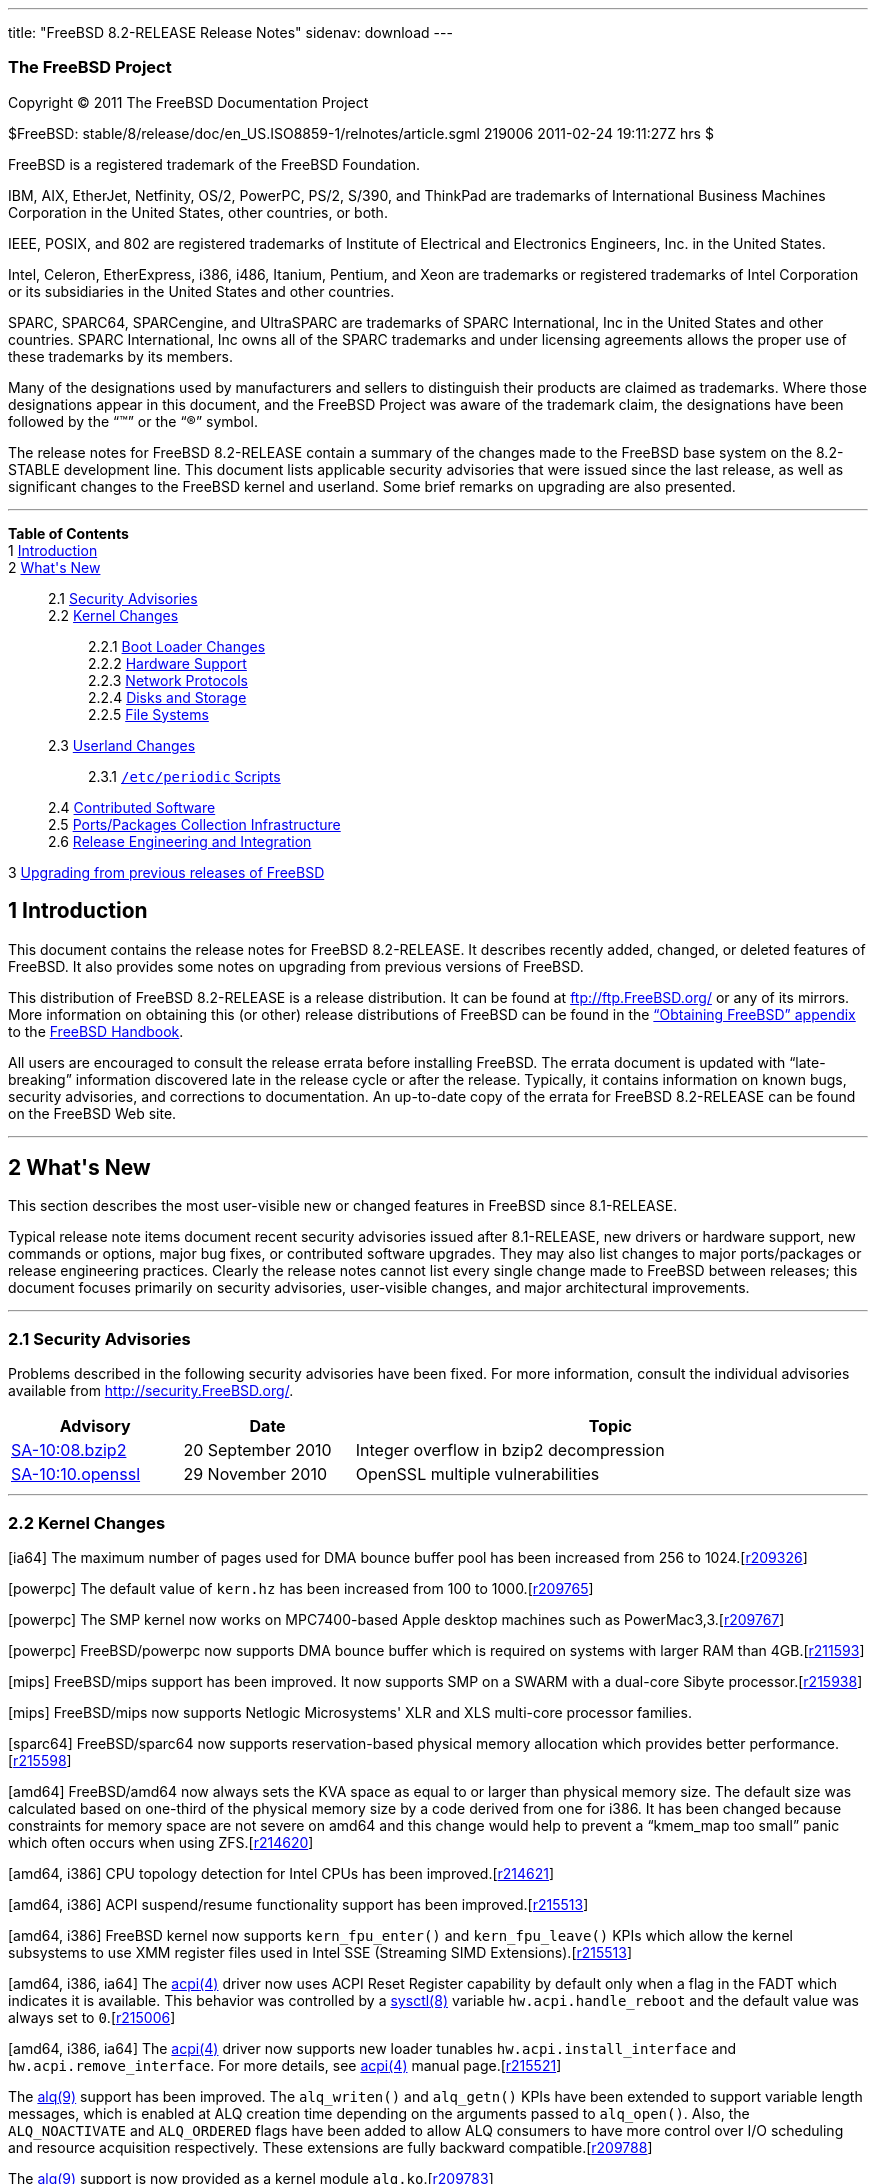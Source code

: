 ---
title: "FreeBSD 8.2-RELEASE Release Notes"
sidenav: download
---

++++


<h3 class="CORPAUTHOR">The FreeBSD Project</h3>

<p class="COPYRIGHT">Copyright &copy; 2011 The FreeBSD Documentation Project</p>

<p class="PUBDATE">$FreeBSD: stable/8/release/doc/en_US.ISO8859-1/relnotes/article.sgml
219006 2011-02-24 19:11:27Z hrs $<br />
</p>

<div class="LEGALNOTICE"><a id="TRADEMARKS" name="TRADEMARKS"></a>
<p>FreeBSD is a registered trademark of the FreeBSD Foundation.</p>

<p>IBM, AIX, EtherJet, Netfinity, OS/2, PowerPC, PS/2, S/390, and ThinkPad are trademarks
of International Business Machines Corporation in the United States, other countries, or
both.</p>

<p>IEEE, POSIX, and 802 are registered trademarks of Institute of Electrical and
Electronics Engineers, Inc. in the United States.</p>

<p>Intel, Celeron, EtherExpress, i386, i486, Itanium, Pentium, and Xeon are trademarks or
registered trademarks of Intel Corporation or its subsidiaries in the United States and
other countries.</p>

<p>SPARC, SPARC64, SPARCengine, and UltraSPARC are trademarks of SPARC International, Inc
in the United States and other countries. SPARC International, Inc owns all of the SPARC
trademarks and under licensing agreements allows the proper use of these trademarks by
its members.</p>

<p>Many of the designations used by manufacturers and sellers to distinguish their
products are claimed as trademarks. Where those designations appear in this document, and
the FreeBSD Project was aware of the trademark claim, the designations have been followed
by the &#8220;&trade;&#8221; or the &#8220;&reg;&#8221; symbol.</p>
</div>

<div>
<div class="ABSTRACT"><a id="AEN18" name="AEN18"></a>
<p>The release notes for FreeBSD 8.2-RELEASE contain a summary of the changes made to the
FreeBSD base system on the 8.2-STABLE development line. This document lists applicable
security advisories that were issued since the last release, as well as significant
changes to the FreeBSD kernel and userland. Some brief remarks on upgrading are also
presented.</p>
</div>
</div>

<hr />
</div>

<div class="TOC">
<dl>
<dt><b>Table of Contents</b></dt>

<dt>1 <a href="#INTRO">Introduction</a></dt>

<dt>2 <a href="#NEW">What's New</a></dt>

<dd>
<dl>
<dt>2.1 <a href="#SECURITY">Security Advisories</a></dt>

<dt>2.2 <a href="#KERNEL">Kernel Changes</a></dt>

<dd>
<dl>
<dt>2.2.1 <a href="#BOOT">Boot Loader Changes</a></dt>

<dt>2.2.2 <a href="#PROC">Hardware Support</a></dt>

<dt>2.2.3 <a href="#NET-PROTO">Network Protocols</a></dt>

<dt>2.2.4 <a href="#DISKS">Disks and Storage</a></dt>

<dt>2.2.5 <a href="#FS">File Systems</a></dt>
</dl>
</dd>

<dt>2.3 <a href="#USERLAND">Userland Changes</a></dt>

<dd>
<dl>
<dt>2.3.1 <a href="#PERIODIC-SCRIPTS"><tt class="FILENAME">/etc/periodic</tt>
Scripts</a></dt>
</dl>
</dd>

<dt>2.4 <a href="#CONTRIB">Contributed Software</a></dt>

<dt>2.5 <a href="#PORTS">Ports/Packages Collection Infrastructure</a></dt>

<dt>2.6 <a href="#RELENG">Release Engineering and Integration</a></dt>
</dl>
</dd>

<dt>3 <a href="#UPGRADE">Upgrading from previous releases of FreeBSD</a></dt>
</dl>
</div>

<div class="SECT1">
<h2 class="SECT1"><a id="INTRO" name="INTRO">1 Introduction</a></h2>

<p>This document contains the release notes for FreeBSD 8.2-RELEASE. It describes
recently added, changed, or deleted features of FreeBSD. It also provides some notes on
upgrading from previous versions of FreeBSD.</p>

<p>This distribution of FreeBSD 8.2-RELEASE is a release distribution. It can be found at
<a href="ftp://ftp.FreeBSD.org/" target="_top">ftp://ftp.FreeBSD.org/</a> or any of its
mirrors. More information on obtaining this (or other) release distributions of FreeBSD
can be found in the <a href="../../../../doc/en_US.ISO8859-1/books/handbook/mirrors.html"
target="_top">&#8220;Obtaining FreeBSD&#8221; appendix</a> to the <a
href="../../../../doc/en_US.ISO8859-1/books/handbook/" target="_top">FreeBSD
Handbook</a>.</p>

<p>All users are encouraged to consult the release errata before installing FreeBSD. The
errata document is updated with &#8220;late-breaking&#8221; information discovered late
in the release cycle or after the release. Typically, it contains information on known
bugs, security advisories, and corrections to documentation. An up-to-date copy of the
errata for FreeBSD 8.2-RELEASE can be found on the FreeBSD Web site.</p>
</div>

<div class="SECT1">
<hr />
<h2 class="SECT1"><a id="NEW" name="NEW">2 What's New</a></h2>

<p>This section describes the most user-visible new or changed features in FreeBSD since
8.1-RELEASE.</p>

<p>Typical release note items document recent security advisories issued after
8.1-RELEASE, new drivers or hardware support, new commands or options, major bug fixes,
or contributed software upgrades. They may also list changes to major ports/packages or
release engineering practices. Clearly the release notes cannot list every single change
made to FreeBSD between releases; this document focuses primarily on security advisories,
user-visible changes, and major architectural improvements.</p>

<div class="SECT2">
<hr />
<h3 class="SECT2"><a id="SECURITY" name="SECURITY">2.1 Security Advisories</a></h3>

<p>Problems described in the following security advisories have been fixed. For more
information, consult the individual advisories available from <a
href="http://security.FreeBSD.org/" target="_top">http://security.FreeBSD.org/</a>.</p>

<div class="INFORMALTABLE"><a id="AEN38" name="AEN38"></a>
<table border="0" frame="void" width="100%" class="CALSTABLE">
<col width="20%" />
<col width="20%" />
<col width="60%" />
<thead>
<tr>
<th>Advisory</th>
<th>Date</th>
<th>Topic</th>
</tr>
</thead>

<tbody>
<tr>
<td><a href="http://security.freebsd.org/advisories/FreeBSD-SA-10:08.bzip2.asc"
target="_top">SA-10:08.bzip2</a></td>
<td>20&nbsp;September&nbsp;2010</td>
<td>
<p>Integer overflow in bzip2 decompression</p>
</td>
</tr>

<tr>
<td><a href="http://security.freebsd.org/advisories/FreeBSD-SA-10:10.openssl.asc"
target="_top">SA-10:10.openssl</a></td>
<td>29&nbsp;November&nbsp;2010</td>
<td>
<p>OpenSSL multiple vulnerabilities</p>
</td>
</tr>
</tbody>
</table>
</div>
</div>

<div class="SECT2">
<hr />
<h3 class="SECT2"><a id="KERNEL" name="KERNEL">2.2 Kernel Changes</a></h3>

<p>[ia64] The maximum number of pages used for DMA bounce buffer pool has been increased
from 256 to 1024.[<a
href="http://svn.freebsd.org/viewvc/base?view=revision&amp;revision=209326"
target="_top">r209326</a>]</p>

<p>[powerpc] The default value of <code class="VARNAME">kern.hz</code> has been increased
from 100 to 1000.[<a
href="http://svn.freebsd.org/viewvc/base?view=revision&amp;revision=209765"
target="_top">r209765</a>]</p>

<p>[powerpc] The SMP kernel now works on MPC7400-based Apple desktop machines such as
PowerMac3,3.[<a
href="http://svn.freebsd.org/viewvc/base?view=revision&amp;revision=209767"
target="_top">r209767</a>]</p>

<p>[powerpc] FreeBSD/powerpc now supports DMA bounce buffer which is required on systems
with larger RAM than 4GB.[<a
href="http://svn.freebsd.org/viewvc/base?view=revision&amp;revision=211593"
target="_top">r211593</a>]</p>

<p>[mips] FreeBSD/mips support has been improved. It now supports SMP on a SWARM with a
dual-core Sibyte processor.[<a
href="http://svn.freebsd.org/viewvc/base?view=revision&amp;revision=215938"
target="_top">r215938</a>]</p>

<p>[mips] FreeBSD/mips now supports Netlogic Microsystems' XLR and XLS multi-core
processor families.</p>

<p>[sparc64] FreeBSD/sparc64 now supports reservation-based physical memory allocation
which provides better performance.[<a
href="http://svn.freebsd.org/viewvc/base?view=revision&amp;revision=215598"
target="_top">r215598</a>]</p>

<p>[amd64] FreeBSD/amd64 now always sets the KVA space as equal to or larger than
physical memory size. The default size was calculated based on one-third of the physical
memory size by a code derived from one for i386. It has been changed because constraints
for memory space are not severe on amd64 and this change would help to prevent a
&#8220;kmem_map too small&#8221; panic which often occurs when using ZFS.[<a
href="http://svn.freebsd.org/viewvc/base?view=revision&amp;revision=214620"
target="_top">r214620</a>]</p>

<p>[amd64, i386] CPU topology detection for Intel CPUs has been improved.[<a
href="http://svn.freebsd.org/viewvc/base?view=revision&amp;revision=214621"
target="_top">r214621</a>]</p>

<p>[amd64, i386] ACPI suspend/resume functionality support has been improved.[<a
href="http://svn.freebsd.org/viewvc/base?view=revision&amp;revision=215513"
target="_top">r215513</a>]</p>

<p>[amd64, i386] FreeBSD kernel now supports <code
class="FUNCTION">kern_fpu_enter()</code> and <code
class="FUNCTION">kern_fpu_leave()</code> KPIs which allow the kernel subsystems to use
XMM register files used in Intel SSE (Streaming SIMD Extensions).[<a
href="http://svn.freebsd.org/viewvc/base?view=revision&amp;revision=215513"
target="_top">r215513</a>]</p>

<p>[amd64, i386, ia64] The <a
href="http://www.FreeBSD.org/cgi/man.cgi?query=acpi&amp;sektion=4&amp;manpath=FreeBSD+8.2-RELEASE">
<span class="CITEREFENTRY"><span class="REFENTRYTITLE">acpi</span>(4)</span></a> driver
now uses ACPI Reset Register capability by default only when a flag in the FADT which
indicates it is available. This behavior was controlled by a <a
href="http://www.FreeBSD.org/cgi/man.cgi?query=sysctl&amp;sektion=8&amp;manpath=FreeBSD+8.2-RELEASE">
<span class="CITEREFENTRY"><span class="REFENTRYTITLE">sysctl</span>(8)</span></a>
variable <code class="VARNAME">hw.acpi.handle_reboot</code> and the default value was
always set to <tt class="LITERAL">0</tt>.[<a
href="http://svn.freebsd.org/viewvc/base?view=revision&amp;revision=215006"
target="_top">r215006</a>]</p>

<p>[amd64, i386, ia64] The <a
href="http://www.FreeBSD.org/cgi/man.cgi?query=acpi&amp;sektion=4&amp;manpath=FreeBSD+8.2-RELEASE">
<span class="CITEREFENTRY"><span class="REFENTRYTITLE">acpi</span>(4)</span></a> driver
now supports new loader tunables <code class="VARNAME">hw.acpi.install_interface</code>
and <code class="VARNAME">hw.acpi.remove_interface</code>. For more details, see <a
href="http://www.FreeBSD.org/cgi/man.cgi?query=acpi&amp;sektion=4&amp;manpath=FreeBSD+8.2-RELEASE">
<span class="CITEREFENTRY"><span class="REFENTRYTITLE">acpi</span>(4)</span></a> manual
page.[<a href="http://svn.freebsd.org/viewvc/base?view=revision&amp;revision=215521"
target="_top">r215521</a>]</p>

<p>The <a
href="http://www.FreeBSD.org/cgi/man.cgi?query=alq&amp;sektion=9&amp;manpath=FreeBSD+8.2-RELEASE">
<span class="CITEREFENTRY"><span class="REFENTRYTITLE">alq</span>(9)</span></a> support
has been improved. The <code class="FUNCTION">alq_writen()</code> and <code
class="FUNCTION">alq_getn()</code> KPIs have been extended to support variable length
messages, which is enabled at ALQ creation time depending on the arguments passed to
<code class="FUNCTION">alq_open()</code>. Also, the <tt
class="LITERAL">ALQ_NOACTIVATE</tt> and <tt class="LITERAL">ALQ_ORDERED</tt> flags have
been added to allow ALQ consumers to have more control over I/O scheduling and resource
acquisition respectively. These extensions are fully backward compatible.[<a
href="http://svn.freebsd.org/viewvc/base?view=revision&amp;revision=209788"
target="_top">r209788</a>]</p>

<p>The <a
href="http://www.FreeBSD.org/cgi/man.cgi?query=alq&amp;sektion=9&amp;manpath=FreeBSD+8.2-RELEASE">
<span class="CITEREFENTRY"><span class="REFENTRYTITLE">alq</span>(9)</span></a> support
is now provided as a kernel module <tt class="FILENAME">alq.ko</tt>.[<a
href="http://svn.freebsd.org/viewvc/base?view=revision&amp;revision=209783"
target="_top">r209783</a>]</p>

<p>The <a
href="http://www.FreeBSD.org/cgi/man.cgi?query=ddb&amp;sektion=8&amp;manpath=FreeBSD+8.2-RELEASE">
<span class="CITEREFENTRY"><span class="REFENTRYTITLE">ddb</span>(8)</span></a> kernel
debugger now supports an optional delay in <tt class="COMMAND">reset</tt> and <tt
class="COMMAND">reboot</tt> commands. This allows an administrator to break the system
into debugger and trigger automatic textdump when an unattended panic occurs.[<a
href="http://svn.freebsd.org/viewvc/base?view=revision&amp;revision=209692"
target="_top">r209692</a>]</p>

<p>The <a
href="http://www.FreeBSD.org/cgi/man.cgi?query=ddb&amp;sektion=8&amp;manpath=FreeBSD+8.2-RELEASE">
<span class="CITEREFENTRY"><span class="REFENTRYTITLE">ddb</span>(8)</span></a> kernel
debugger now supports a <tt class="COMMAND">show cdev</tt> command. This displays the
list of all created cdev's, consisting of devfs node name and struct cdev address.[<a
href="http://svn.freebsd.org/viewvc/base?view=revision&amp;revision=212230"
target="_top">r212230</a>]</p>

<p>The FreeBSD <tt class="FILENAME">GENERIC</tt> kernel is now compiled with <code
class="OPTION">KDB</code> and <code class="OPTION">KDB_TRACE</code> options. From
8.2-RELEASE the kernel supports displaying a stack trace on panic by using <a
href="http://www.FreeBSD.org/cgi/man.cgi?query=stack&amp;sektion=9&amp;manpath=FreeBSD+8.2-RELEASE">
<span class="CITEREFENTRY"><span class="REFENTRYTITLE">stack</span>(9)</span></a>
facility with no debugger backend like <a
href="http://www.FreeBSD.org/cgi/man.cgi?query=ddb&amp;sektion=8&amp;manpath=FreeBSD+8.2-RELEASE">
<span class="CITEREFENTRY"><span class="REFENTRYTITLE">ddb</span>(8)</span></a>. Note
that this does not change the default behaviors of the <tt class="FILENAME">GENERIC</tt>
kernel on panic.[<a
href="http://svn.freebsd.org/viewvc/base?view=revision&amp;revision=214326"
target="_top">r214326</a>]</p>

<p>The following <a
href="http://www.FreeBSD.org/cgi/man.cgi?query=sysctl&amp;sektion=8&amp;manpath=FreeBSD+8.2-RELEASE">
<span class="CITEREFENTRY"><span class="REFENTRYTITLE">sysctl</span>(8)</span></a>
variables are also now loader tunables: <code class="VARNAME">vm.kmem_size</code>, <code
class="VARNAME">vm.kmem_size_max</code>, and <code
class="VARNAME">vm.kmem_size_min</code>, <code
class="VARNAME">debug.kdb.stop_cpus</code>, <code
class="VARNAME">debug.trace_on_panic</code>, and <code
class="VARNAME">kern.sync_on_panic</code>. Also, new <a
href="http://www.FreeBSD.org/cgi/man.cgi?query=sysctl&amp;sektion=8&amp;manpath=FreeBSD+8.2-RELEASE">
<span class="CITEREFENTRY"><span class="REFENTRYTITLE">sysctl</span>(8)</span></a>
variables <code class="VARNAME">vm.kmem_map_size</code> for the current kmem map size and
<code class="VARNAME">vm.kmem_map_free</code> for largest contiguous free range in kmem
map, <code class="VARNAME">vfs.ncsizefactor</code> for size factor for namecache, and
<code class="VARNAME">vfs.ncnegfactor</code> for ratio of negative namecache entries have
been added.[<a
href="http://svn.freebsd.org/viewvc/base?view=revision&amp;revision=213554"
target="_top">r213554</a>, <a
href="http://svn.freebsd.org/viewvc/base?view=revision&amp;revision=213556"
target="_top">r213556</a>, <a
href="http://svn.freebsd.org/viewvc/base?view=revision&amp;revision=213560"
target="_top">r213560</a>]</p>

<p>The FreeBSD <a
href="http://www.FreeBSD.org/cgi/man.cgi?query=memguard&amp;sektion=9&amp;manpath=FreeBSD+8.2-RELEASE">
<span class="CITEREFENTRY"><span class="REFENTRYTITLE">memguard</span>(9)</span></a>
framework has been improved to make it able to detect use-after-free of allocated
memories over a longer time. For more details, see <a
href="http://www.FreeBSD.org/cgi/man.cgi?query=memguard&amp;sektion=9&amp;manpath=FreeBSD+8.2-RELEASE">
<span class="CITEREFENTRY"><span class="REFENTRYTITLE">memguard</span>(9)</span></a>
manual page.[<a
href="http://svn.freebsd.org/viewvc/base?view=revision&amp;revision=212427"
target="_top">r212427</a>]</p>

<p><tt class="LITERAL">PT_LWPINFO</tt> request to obtain information about the kernel
thread that caused the traced process to stop in the <a
href="http://www.FreeBSD.org/cgi/man.cgi?query=ptrace&amp;sektion=2&amp;manpath=FreeBSD+8.2-RELEASE">
<span class="CITEREFENTRY"><span class="REFENTRYTITLE">ptrace</span>(2)</span></a>
process tracing and debugging facility has been improved. It now reports system call
entry and leave events, as well as availability of <code class="VARNAME">siginfo_t</code>
accompanying the reported signal.[<a
href="http://svn.freebsd.org/viewvc/base?view=revision&amp;revision=214756"
target="_top">r214756</a>]</p>

<p>The FreeBSD <a
href="http://www.FreeBSD.org/cgi/man.cgi?query=crypto&amp;sektion=4&amp;manpath=FreeBSD+8.2-RELEASE">
<span class="CITEREFENTRY"><span class="REFENTRYTITLE">crypto</span>(4)</span></a>
framework (opencrypto) now supports XTS-AES (XEX-TCB-CTS, or XEX-based Tweaked Code Book
mode with CipherText Stealing), which is defined in IEEE Std. 1619-2007.[<a
href="http://svn.freebsd.org/viewvc/base?view=revision&amp;revision=214254"
target="_top">r214254</a>]</p>

<p>[amd64] Xen HVM support in FreeBSD/amd64 kernel has been improved. For more details,
see <a
href="http://www.FreeBSD.org/cgi/man.cgi?query=xen&amp;sektion=4&amp;manpath=FreeBSD+8.2-RELEASE">
<span class="CITEREFENTRY"><span class="REFENTRYTITLE">xen</span>(4)</span></a> manual
page.[<a href="http://svn.freebsd.org/viewvc/base?view=revision&amp;revision=215788"
target="_top">r215788</a>]</p>

<p>[amd64, i386] The qpi(4) pseudo bus driver has been added. This supports extra PCI
buses on Intel QPI chipsets where various hardware such as memory controllers for each
socket is connected.[<a
href="http://svn.freebsd.org/viewvc/base?view=revision&amp;revision=214784"
target="_top">r214784</a>]</p>

<div class="SECT3">
<hr />
<h4 class="SECT3"><a id="BOOT" name="BOOT">2.2.1 Boot Loader Changes</a></h4>

<p>FreeBSD now fully supports GPT (GUID Partition Table). Checksums of primary header and
primary partition table are verified properly now.[<a
href="http://svn.freebsd.org/viewvc/base?view=revision&amp;revision=213994"
target="_top">r213994</a>]</p>

<p>[powerpc] Memory management issues that prevented FreeBSD OpenFirmware loader and
netbooting from working have been fixed.[<a
href="http://svn.freebsd.org/viewvc/base?view=revision&amp;revision=215919"
target="_top">r215919</a>, <a
href="http://svn.freebsd.org/viewvc/base?view=revision&amp;revision=215920"
target="_top">r215920</a>]</p>

<p>The <a
href="http://www.FreeBSD.org/cgi/man.cgi?query=pxeboot&amp;sektion=8&amp;manpath=FreeBSD+8.2-RELEASE">
<span class="CITEREFENTRY"><span class="REFENTRYTITLE">pxeboot</span>(8)</span></a> now
uses NFS version 3 instead of version 2 by default.[<a
href="http://svn.freebsd.org/viewvc/base?view=revision&amp;revision=212717"
target="_top">r212717</a>]</p>
</div>

<div class="SECT3">
<hr />
<h4 class="SECT3"><a id="PROC" name="PROC">2.2.2 Hardware Support</a></h4>

<p>[amd64, i386] The <a
href="http://www.FreeBSD.org/cgi/man.cgi?query=aesni&amp;sektion=4&amp;manpath=FreeBSD+8.2-RELEASE">
<span class="CITEREFENTRY"><span class="REFENTRYTITLE">aesni</span>(4)</span></a> driver
has been added. This supports AES accelerator on Intel CPUs and accelerates AES
operations for <a
href="http://www.FreeBSD.org/cgi/man.cgi?query=crypto&amp;sektion=4&amp;manpath=FreeBSD+8.2-RELEASE">
<span class="CITEREFENTRY"><span class="REFENTRYTITLE">crypto</span>(4)</span></a>.[<a
href="http://svn.freebsd.org/viewvc/base?view=revision&amp;revision=215633"
target="_top">r215633</a>]</p>

<p>[amd64, i386] The <a
href="http://www.FreeBSD.org/cgi/man.cgi?query=aibs&amp;sektion=4&amp;manpath=FreeBSD+8.2-RELEASE">
<span class="CITEREFENTRY"><span class="REFENTRYTITLE">aibs</span>(4)</span></a> driver
has been added. This supports the hardware sensors in ASUS motherboards and replaces the
<a
href="http://www.FreeBSD.org/cgi/man.cgi?query=acpi_aiboost&amp;sektion=4&amp;manpath=FreeBSD+8.2-RELEASE">
<span class="CITEREFENTRY"><span class="REFENTRYTITLE">acpi_aiboost</span>(4)</span></a>
driver.[<a href="http://svn.freebsd.org/viewvc/base?view=revision&amp;revision=210476"
target="_top">r210476</a>]</p>

<p>[amd64, i386] The <a
href="http://www.FreeBSD.org/cgi/man.cgi?query=coretemp&amp;sektion=4&amp;manpath=FreeBSD+8.2-RELEASE">
<span class="CITEREFENTRY"><span class="REFENTRYTITLE">coretemp</span>(4)</span></a>
driver now supports Xeon 5500/5600 series.[<a
href="http://svn.freebsd.org/viewvc/base?view=revision&amp;revision=211914"
target="_top">r211914</a>]</p>

<p>[powerpc] FreeBSD/powerpc now supports the I2C bus in Apple System Management Unit.[<a
href="http://svn.freebsd.org/viewvc/base?view=revision&amp;revision=215694"
target="_top">r215694</a>]</p>

<p>[powerpc] A device driver that supports CPU temperature sensors on PowerMac 11,2 has
been added.[<a
href="http://svn.freebsd.org/viewvc/base?view=revision&amp;revision=215695"
target="_top">r215695</a>]</p>

<p>The <a
href="http://www.FreeBSD.org/cgi/man.cgi?query=ehci&amp;sektion=4&amp;manpath=FreeBSD+8.2-RELEASE">
<span class="CITEREFENTRY"><span class="REFENTRYTITLE">ehci</span>(4)</span></a>, <a
href="http://www.FreeBSD.org/cgi/man.cgi?query=ohci&amp;sektion=4&amp;manpath=FreeBSD+8.2-RELEASE">
<span class="CITEREFENTRY"><span class="REFENTRYTITLE">ohci</span>(4)</span></a>, and <a
href="http://www.FreeBSD.org/cgi/man.cgi?query=uhci&amp;sektion=4&amp;manpath=FreeBSD+8.2-RELEASE">
<span class="CITEREFENTRY"><span class="REFENTRYTITLE">uhci</span>(4)</span></a> driver
now support LOW speed BULK transfer mode.[<a
href="http://svn.freebsd.org/viewvc/base?view=revision&amp;revision=215482"
target="_top">r215482</a>]</p>

<p>[amd64, i386] The <a
href="http://www.FreeBSD.org/cgi/man.cgi?query=ichwd&amp;sektion=4&amp;manpath=FreeBSD+8.2-RELEASE">
<span class="CITEREFENTRY"><span class="REFENTRYTITLE">ichwd</span>(4)</span></a> driver
now supports Intel NM10 Express chipset watchdog timer.[<a
href="http://svn.freebsd.org/viewvc/base?view=revision&amp;revision=209952"
target="_top">r209952</a>]</p>

<p>The <a
href="http://www.FreeBSD.org/cgi/man.cgi?query=tpm&amp;sektion=4&amp;manpath=FreeBSD+8.2-RELEASE">
<span class="CITEREFENTRY"><span class="REFENTRYTITLE">tpm</span>(4)</span></a> driver,
which supports Trusted Platform Module has been added.[<a
href="http://svn.freebsd.org/viewvc/base?view=revision&amp;revision=215036"
target="_top">r215036</a>]</p>

<p>The xhci(4) driver, which supports Extensible Host Controller Interface (xHCI) and USB
3.0, has been added.[<a
href="http://svn.freebsd.org/viewvc/base?view=revision&amp;revision=215944"
target="_top">r215944</a>]</p>

<div class="SECT4">
<hr />
<h5 class="SECT4"><a id="MM" name="MM">2.2.2.1 Multimedia Support</a></h5>

<p>The FreeBSD Linux emulation subsystem now supports the <b
class="APPLICATION">video4linux</b> API. This requires native <b
class="APPLICATION">video4linux</b> hardware drivers such as the ones provided by <tt
class="FILENAME">multimedia/pwcbsd</tt> and <tt
class="FILENAME">multimedia/webcamd</tt>.</p>

<p>MIDI input buffer size in the <a
href="http://www.FreeBSD.org/cgi/man.cgi?query=uaudio&amp;sektion=4&amp;manpath=FreeBSD+8.2-RELEASE">
<span class="CITEREFENTRY"><span class="REFENTRYTITLE">uaudio</span>(4)</span></a> driver
has been changed. This fixes a problem where the input appears several seconds late.[<a
href="http://svn.freebsd.org/viewvc/base?view=revision&amp;revision=215483"
target="_top">r215483</a>]</p>

<p>An issue in the <a
href="http://www.FreeBSD.org/cgi/man.cgi?query=uaudio&amp;sektion=4&amp;manpath=FreeBSD+8.2-RELEASE">
<span class="CITEREFENTRY"><span class="REFENTRYTITLE">uaudio</span>(4)</span></a> driver
that prevented some USB audio devices from working has been fixed.[<a
href="http://svn.freebsd.org/viewvc/base?view=revision&amp;revision=215484"
target="_top">r215484</a>]</p>
</div>

<div class="SECT4">
<hr />
<h5 class="SECT4"><a id="NET-IF" name="NET-IF">2.2.2.2 Network Interface Support</a></h5>

<p>The <a
href="http://www.FreeBSD.org/cgi/man.cgi?query=alc&amp;sektion=4&amp;manpath=FreeBSD+8.2-RELEASE">
<span class="CITEREFENTRY"><span class="REFENTRYTITLE">alc</span>(4)</span></a> driver
now supports Atheros AR8151/AR8152 PCIe Gigabit/Fast Ethernet controllers.[<a
href="http://svn.freebsd.org/viewvc/base?view=revision&amp;revision=212021"
target="_top">r212021</a>]</p>

<p>A bug in the <a
href="http://www.FreeBSD.org/cgi/man.cgi?query=alc&amp;sektion=4&amp;manpath=FreeBSD+8.2-RELEASE">
<span class="CITEREFENTRY"><span class="REFENTRYTITLE">alc</span>(4)</span></a> driver
was fixed that could lead to a system freeze when the system was booted without a cable
plugged in. This symptom was found in AR8132 on EEE PC.[<a
href="http://svn.freebsd.org/viewvc/base?view=revision&amp;revision=215003"
target="_top">r215003</a>]</p>

<p>The TX interrupt moderation timer in the <a
href="http://www.FreeBSD.org/cgi/man.cgi?query=alc&amp;sektion=4&amp;manpath=FreeBSD+8.2-RELEASE">
<span class="CITEREFENTRY"><span class="REFENTRYTITLE">alc</span>(4)</span></a> driver
has been reduced from 50ms to 1ms. The 50ms timer resulted in a poor UDP performance.[<a
href="http://svn.freebsd.org/viewvc/base?view=revision&amp;revision=212011"
target="_top">r212011</a>]</p>

<p>The <a
href="http://www.FreeBSD.org/cgi/man.cgi?query=axe&amp;sektion=4&amp;manpath=FreeBSD+8.2-RELEASE">
<span class="CITEREFENTRY"><span class="REFENTRYTITLE">axe</span>(4)</span></a> driver
has been improved for stability and better performance on the TX packet rate.[<a
href="http://svn.freebsd.org/viewvc/base?view=revision&amp;revision=214297"
target="_top">r214297</a>, <a
href="http://svn.freebsd.org/viewvc/base?view=revision&amp;revision=214298"
target="_top">r214298</a>, <a
href="http://svn.freebsd.org/viewvc/base?view=revision&amp;revision=214301"
target="_top">r214301</a>]</p>

<p>The <a
href="http://www.FreeBSD.org/cgi/man.cgi?query=bge&amp;sektion=4&amp;manpath=FreeBSD+8.2-RELEASE">
<span class="CITEREFENTRY"><span class="REFENTRYTITLE">bge</span>(4)</span></a> driver
now supports BCM5718 x2 PCI Express dual-port gigabit Ethernet controller family. This
family is the successor to the BCM5714/BCM5715 family and supports IPv4/IPv6 checksum
offloading, TSO, VLAN hardware tagging, jumbo frames, MSI/MSIX, IOV, RSS and TSS. The
current version of the driver supports all hardware features except IOV and RSS/TSS.[<a
href="http://svn.freebsd.org/viewvc/base?view=revision&amp;revision=214997"
target="_top">r214997</a>]</p>

<p>A bug in the <a
href="http://www.FreeBSD.org/cgi/man.cgi?query=bge&amp;sektion=4&amp;manpath=FreeBSD+8.2-RELEASE">
<span class="CITEREFENTRY"><span class="REFENTRYTITLE">bge</span>(4)</span></a> driver
which prevented TSO from working in BCM57780 has been fixed.[<a
href="http://svn.freebsd.org/viewvc/base?view=revision&amp;revision=211367"
target="_top">r211367</a>]</p>

<p>A bug in the <a
href="http://www.FreeBSD.org/cgi/man.cgi?query=bge&amp;sektion=4&amp;manpath=FreeBSD+8.2-RELEASE">
<span class="CITEREFENTRY"><span class="REFENTRYTITLE">bge</span>(4)</span></a> driver
that could wrongly disable the TX checksum offloading feature as well when one tries to
disable only the RX checksum offloading has been fixed.[<a
href="http://svn.freebsd.org/viewvc/base?view=revision&amp;revision=214700"
target="_top">r214700</a>]</p>

<p>Some improvements for reliability of the <a
href="http://www.FreeBSD.org/cgi/man.cgi?query=bge&amp;sektion=4&amp;manpath=FreeBSD+8.2-RELEASE">
<span class="CITEREFENTRY"><span class="REFENTRYTITLE">bge</span>(4)</span></a> driver
with BCM5906 controller has been made.[<a
href="http://svn.freebsd.org/viewvc/base?view=revision&amp;revision=214714"
target="_top">r214714</a>]</p>

<p>The <a
href="http://www.FreeBSD.org/cgi/man.cgi?query=bge&amp;sektion=4&amp;manpath=FreeBSD+8.2-RELEASE">
<span class="CITEREFENTRY"><span class="REFENTRYTITLE">bge</span>(4)</span></a> driver
now supports hardware MAC statistics in controller's internal memory for BCM5705 or newer
Broadcom controllers. These counters can be accessed via <a
href="http://www.FreeBSD.org/cgi/man.cgi?query=sysctl&amp;sektion=8&amp;manpath=FreeBSD+8.2-RELEASE">
<span class="CITEREFENTRY"><span class="REFENTRYTITLE">sysctl</span>(8)</span></a>
variable <code class="VARNAME">dev.bge.<tt
class="REPLACEABLE"><i>N</i></tt>.stats.*</code> and provide useful information to
diagnose driver issues.[<a
href="http://svn.freebsd.org/viewvc/base?view=revision&amp;revision=214698"
target="_top">r214698</a>]</p>

<p>UDP checksum offloading in the <a
href="http://www.FreeBSD.org/cgi/man.cgi?query=bge&amp;sektion=4&amp;manpath=FreeBSD+8.2-RELEASE">
<span class="CITEREFENTRY"><span class="REFENTRYTITLE">bge</span>(4)</span></a> driver
has been disabled by default. This is because Broadcom controllers have a bug which can
generate UDP datagrams with checksum value <tt class="LITERAL">0</tt> when TX UDP
checksum offloading is enabled. The checksum offloading can be enabled by using the
following loader tunable:[<a
href="http://svn.freebsd.org/viewvc/base?view=revision&amp;revision=213109"
target="_top">r213109</a>]</p>

<pre class="PROGRAMLISTING">
dev.bge.<tt class="REPLACEABLE"><i>N</i></tt>.forced_udpcsum
</pre>

<p>A bug in the <a
href="http://www.FreeBSD.org/cgi/man.cgi?query=bge&amp;sektion=4&amp;manpath=FreeBSD+8.2-RELEASE">
<span class="CITEREFENTRY"><span class="REFENTRYTITLE">bge</span>(4)</span></a> driver
that could lead to poor performance on a system with more than 4 GB RAM has been fixed.
The cause was that all of Broadcom controllers except the BCM5755 and later have a bug in
4 GB-boundary DMA processing and used the bounce buffer in an inefficient way.[<a
href="http://svn.freebsd.org/viewvc/base?view=revision&amp;revision=213593"
target="_top">r213593</a>]</p>

<p>The <a
href="http://www.FreeBSD.org/cgi/man.cgi?query=bwi&amp;sektion=4&amp;manpath=FreeBSD+8.2-RELEASE">
<span class="CITEREFENTRY"><span class="REFENTRYTITLE">bwi</span>(4)</span></a> driver,
which supports Broadcom BCM430* and BCM431* family Wireless Ethernet controllers, has
been added. This is not compiled into the <tt class="FILENAME">GENERIC</tt> kernel
because there are some problems. The kernel module <tt class="FILENAME">if_bwi.ko</tt> is
available and can be loaded without recompiling the kernel to enable this driver.[<a
href="http://svn.freebsd.org/viewvc/base?view=revision&amp;revision=212275"
target="_top">r212275</a>]</p>

<p>A bug in the <a
href="http://www.FreeBSD.org/cgi/man.cgi?query=bwn&amp;sektion=4&amp;manpath=FreeBSD+8.2-RELEASE">
<span class="CITEREFENTRY"><span class="REFENTRYTITLE">bwn</span>(4)</span></a> driver
that prevented WPA authentication from working has been fixed.[<a
href="http://svn.freebsd.org/viewvc/base?view=revision&amp;revision=212274"
target="_top">r212274</a>]</p>

<p>A bug in the <a
href="http://www.FreeBSD.org/cgi/man.cgi?query=cdce&amp;sektion=4&amp;manpath=FreeBSD+8.2-RELEASE">
<span class="CITEREFENTRY"><span class="REFENTRYTITLE">cdce</span>(4)</span></a> driver
has been fixed.[<a
href="http://svn.freebsd.org/viewvc/base?view=revision&amp;revision=215499"
target="_top">r215499</a>]</p>

<p>The <a
href="http://www.FreeBSD.org/cgi/man.cgi?query=cxgb&amp;sektion=4&amp;manpath=FreeBSD+8.2-RELEASE">
<span class="CITEREFENTRY"><span class="REFENTRYTITLE">cxgb</span>(4)</span></a> driver
now supports the following new <a
href="http://www.FreeBSD.org/cgi/man.cgi?query=sysctl&amp;sektion=8&amp;manpath=FreeBSD+8.2-RELEASE">
<span class="CITEREFENTRY"><span class="REFENTRYTITLE">sysctl</span>(8)</span></a>
variables: <code class="VARNAME">hw.cxgb.nfilters</code> sets the maximum number of
entries in the hardware filter table, <code class="VARNAME">dev.cxgbc.<tt
class="REPLACEABLE"><i>N</i></tt>.pkt_timestamp</code> provides packet timestamp instead
of connection hash, and <code class="VARNAME">dev.cxgbc.<tt
class="REPLACEABLE"><i>N</i></tt>.core_clock</code> provides the core clock frequency in
kHz.[<a href="http://svn.freebsd.org/viewvc/base?view=revision&amp;revision=211848"
target="_top">r211848</a>]</p>

<p>The <a
href="http://www.FreeBSD.org/cgi/man.cgi?query=em&amp;sektion=4&amp;manpath=FreeBSD+8.2-RELEASE">
<span class="CITEREFENTRY"><span class="REFENTRYTITLE">em</span>(4)</span></a> driver has
been updated to version 7.1.9.</p>

<p>The <a
href="http://www.FreeBSD.org/cgi/man.cgi?query=igb&amp;sektion=4&amp;manpath=FreeBSD+8.2-RELEASE">
<span class="CITEREFENTRY"><span class="REFENTRYTITLE">igb</span>(4)</span></a> driver
has been updated to version 2.0.7.</p>

<p>The <a
href="http://www.FreeBSD.org/cgi/man.cgi?query=em&amp;sektion=4&amp;manpath=FreeBSD+8.2-RELEASE">
<span class="CITEREFENTRY"><span class="REFENTRYTITLE">em</span>(4)</span></a> and <a
href="http://www.FreeBSD.org/cgi/man.cgi?query=igb&amp;sektion=4&amp;manpath=FreeBSD+8.2-RELEASE">
<span class="CITEREFENTRY"><span class="REFENTRYTITLE">igb</span>(4)</span></a> drivers
now provide statistics counters as <a
href="http://www.FreeBSD.org/cgi/man.cgi?query=sysctl&amp;sektion=8&amp;manpath=FreeBSD+8.2-RELEASE">
<span class="CITEREFENTRY"><span class="REFENTRYTITLE">sysctl</span>(8)</span></a> MIB
objects.[<a href="http://svn.freebsd.org/viewvc/base?view=revision&amp;revision=209309"
target="_top">r209309</a>]</p>

<p>The <a
href="http://www.FreeBSD.org/cgi/man.cgi?query=em&amp;sektion=4&amp;manpath=FreeBSD+8.2-RELEASE">
<span class="CITEREFENTRY"><span class="REFENTRYTITLE">em</span>(4)</span></a> and <a
href="http://www.FreeBSD.org/cgi/man.cgi?query=igb&amp;sektion=4&amp;manpath=FreeBSD+8.2-RELEASE">
<span class="CITEREFENTRY"><span class="REFENTRYTITLE">igb</span>(4)</span></a> drivers
now support the <a
href="http://www.FreeBSD.org/cgi/man.cgi?query=led&amp;sektion=4&amp;manpath=FreeBSD+8.2-RELEASE">
<span class="CITEREFENTRY"><span class="REFENTRYTITLE">led</span>(4)</span></a> interface
via <tt class="FILENAME">/dev/led/em<tt class="REPLACEABLE"><i>N</i></tt></tt> and <tt
class="FILENAME">/dev/led/igb<tt class="REPLACEABLE"><i>N</i></tt></tt> for
identification LED control. The following command line makes the LED blink on <tt
class="LITERAL">em0</tt>:[<a
href="http://svn.freebsd.org/viewvc/base?view=revision&amp;revision=211241"
target="_top">r211241</a>]</p>

<pre class="SCREEN">
<samp class="PROMPT">#</samp> echo f2 &gt; /dev/led/em0
</pre>

<p>The <a
href="http://www.FreeBSD.org/cgi/man.cgi?query=epair&amp;sektion=4&amp;manpath=FreeBSD+8.2-RELEASE">
<span class="CITEREFENTRY"><span class="REFENTRYTITLE">epair</span>(4)</span></a> virtual
Ethernet interface driver now supports explicit UP/DOWN linkstate. This fixes an issue
when it is used with the <a
href="http://www.FreeBSD.org/cgi/man.cgi?query=carp&amp;sektion=4&amp;manpath=FreeBSD+8.2-RELEASE">
<span class="CITEREFENTRY"><span class="REFENTRYTITLE">carp</span>(4)</span></a>
protocol.[<a href="http://svn.freebsd.org/viewvc/base?view=revision&amp;revision=212150"
target="_top">r212150</a>]</p>

<p>The <a
href="http://www.FreeBSD.org/cgi/man.cgi?query=fxp&amp;sektion=4&amp;manpath=FreeBSD+8.2-RELEASE">
<span class="CITEREFENTRY"><span class="REFENTRYTITLE">fxp</span>(4)</span></a> driver
now supports TSO over VLAN on i82550 and i82551 controllers.[<a
href="http://svn.freebsd.org/viewvc/base?view=revision&amp;revision=214717"
target="_top">r214717</a>]</p>

<p>The <a
href="http://www.FreeBSD.org/cgi/man.cgi?query=iwn&amp;sektion=4&amp;manpath=FreeBSD+8.2-RELEASE">
<span class="CITEREFENTRY"><span class="REFENTRYTITLE">iwn</span>(4)</span></a> driver
now supports Intel Wireless WiFi Link 6000 series. The firmware has been updated to
version 9.221.4.1.[<a
href="http://svn.freebsd.org/viewvc/base?view=revision&amp;revision=210673"
target="_top">r210673</a>]</p>

<p>The <a
href="http://www.FreeBSD.org/cgi/man.cgi?query=ixgbe&amp;sektion=4&amp;manpath=FreeBSD+8.2-RELEASE">
<span class="CITEREFENTRY"><span class="REFENTRYTITLE">ixgbe</span>(4)</span></a> driver
is now also provided as a kernel module.[<a
href="http://svn.freebsd.org/viewvc/base?view=revision&amp;revision=212386"
target="_top">r212386</a>]</p>

<p>The <a
href="http://www.FreeBSD.org/cgi/man.cgi?query=ixgbe&amp;sektion=4&amp;manpath=FreeBSD+8.2-RELEASE">
<span class="CITEREFENTRY"><span class="REFENTRYTITLE">ixgbe</span>(4)</span></a> driver
has been updated to version 2.3.8. It now supports 82599, better interrupt handling,
hardware assist to LRO, VM SRIOV interface, and so on.[<a
href="http://svn.freebsd.org/viewvc/base?view=revision&amp;revision=209308"
target="_top">r209308</a>, <a
href="http://svn.freebsd.org/viewvc/base?view=revision&amp;revision=215970"
target="_top">r215970</a>, <a
href="http://svn.freebsd.org/viewvc/base?view=revision&amp;revision=217593"
target="_top">r217593</a>]</p>

<p>The <a
href="http://www.FreeBSD.org/cgi/man.cgi?query=miibus&amp;sektion=4&amp;manpath=FreeBSD+8.2-RELEASE">
<span class="CITEREFENTRY"><span class="REFENTRYTITLE">miibus</span>(4)</span></a> has
been rewritten for the generic IEEE 802.3 annex 31B full duplex flow control support. The
<a
href="http://www.FreeBSD.org/cgi/man.cgi?query=alc&amp;sektion=4&amp;manpath=FreeBSD+8.2-RELEASE">
<span class="CITEREFENTRY"><span class="REFENTRYTITLE">alc</span>(4)</span></a>, <a
href="http://www.FreeBSD.org/cgi/man.cgi?query=bge&amp;sektion=4&amp;manpath=FreeBSD+8.2-RELEASE">
<span class="CITEREFENTRY"><span class="REFENTRYTITLE">bge</span>(4)</span></a>, <a
href="http://www.FreeBSD.org/cgi/man.cgi?query=bce&amp;sektion=4&amp;manpath=FreeBSD+8.2-RELEASE">
<span class="CITEREFENTRY"><span class="REFENTRYTITLE">bce</span>(4)</span></a>, <a
href="http://www.FreeBSD.org/cgi/man.cgi?query=cas&amp;sektion=4&amp;manpath=FreeBSD+8.2-RELEASE">
<span class="CITEREFENTRY"><span class="REFENTRYTITLE">cas</span>(4)</span></a>, <a
href="http://www.FreeBSD.org/cgi/man.cgi?query=fxp&amp;sektion=4&amp;manpath=FreeBSD+8.2-RELEASE">
<span class="CITEREFENTRY"><span class="REFENTRYTITLE">fxp</span>(4)</span></a>, <a
href="http://www.FreeBSD.org/cgi/man.cgi?query=gem&amp;sektion=4&amp;manpath=FreeBSD+8.2-RELEASE">
<span class="CITEREFENTRY"><span class="REFENTRYTITLE">gem</span>(4)</span></a>, <a
href="http://www.FreeBSD.org/cgi/man.cgi?query=jme&amp;sektion=4&amp;manpath=FreeBSD+8.2-RELEASE">
<span class="CITEREFENTRY"><span class="REFENTRYTITLE">jme</span>(4)</span></a>, <a
href="http://www.FreeBSD.org/cgi/man.cgi?query=msk&amp;sektion=4&amp;manpath=FreeBSD+8.2-RELEASE">
<span class="CITEREFENTRY"><span class="REFENTRYTITLE">msk</span>(4)</span></a>, <a
href="http://www.FreeBSD.org/cgi/man.cgi?query=nfe&amp;sektion=4&amp;manpath=FreeBSD+8.2-RELEASE">
<span class="CITEREFENTRY"><span class="REFENTRYTITLE">nfe</span>(4)</span></a>, <a
href="http://www.FreeBSD.org/cgi/man.cgi?query=re&amp;sektion=4&amp;manpath=FreeBSD+8.2-RELEASE">
<span class="CITEREFENTRY"><span class="REFENTRYTITLE">re</span>(4)</span></a>, <a
href="http://www.FreeBSD.org/cgi/man.cgi?query=stge&amp;sektion=4&amp;manpath=FreeBSD+8.2-RELEASE">
<span class="CITEREFENTRY"><span class="REFENTRYTITLE">stge</span>(4)</span></a>, and <a
href="http://www.FreeBSD.org/cgi/man.cgi?query=xl&amp;sektion=4&amp;manpath=FreeBSD+8.2-RELEASE">
<span class="CITEREFENTRY"><span class="REFENTRYTITLE">xl</span>(4)</span></a> drivers
along with atphy(4), bmtphy(4), brgphy(4), e1000phy(4), gentbi(4), inphy(4),
ip1000phy(4), jmphy(4), nsgphy(4), nsphyter(4), and <a
href="http://www.FreeBSD.org/cgi/man.cgi?query=rgephy&amp;sektion=4&amp;manpath=FreeBSD+8.2-RELEASE">
<span class="CITEREFENTRY"><span class="REFENTRYTITLE">rgephy</span>(4)</span></a> have
been updated to support flow control via this facility.[<a
href="http://svn.freebsd.org/viewvc/base?view=revision&amp;revision=211379"
target="_top">r211379</a>, <a
href="http://svn.freebsd.org/viewvc/base?view=revision&amp;revision=215881"
target="_top">r215881</a>, <a
href="http://svn.freebsd.org/viewvc/base?view=revision&amp;revision=215890"
target="_top">r215890</a>, <a
href="http://svn.freebsd.org/viewvc/base?view=revision&amp;revision=2105894"
target="_top">r2105894</a>, <a
href="http://svn.freebsd.org/viewvc/base?view=revision&amp;revision=216002"
target="_top">r216002</a>, <a
href="http://svn.freebsd.org/viewvc/base?view=revision&amp;revision=216023"
target="_top">r216023</a>, <a
href="http://svn.freebsd.org/viewvc/base?view=revision&amp;revision=216029"
target="_top">r216029</a>, <a
href="http://svn.freebsd.org/viewvc/base?view=revision&amp;revision=216031"
target="_top">r216031</a>, <a
href="http://svn.freebsd.org/viewvc/base?view=revision&amp;revision=216033"
target="_top">r216033</a>]</p>

<p>The <a
href="http://www.FreeBSD.org/cgi/man.cgi?query=mwlfw&amp;sektion=4&amp;manpath=FreeBSD+8.2-RELEASE">
<span class="CITEREFENTRY"><span class="REFENTRYTITLE">mwlfw</span>(4)</span></a> driver
is now also provided as a kernel module.[<a
href="http://svn.freebsd.org/viewvc/base?view=revision&amp;revision=212386"
target="_top">r212386</a>]</p>

<p>A bug in the <a
href="http://www.FreeBSD.org/cgi/man.cgi?query=mxge&amp;sektion=4&amp;manpath=FreeBSD+8.2-RELEASE">
<span class="CITEREFENTRY"><span class="REFENTRYTITLE">mxge</span>(4)</span></a> driver
that prevented TSO from working has been fixed.[<a
href="http://svn.freebsd.org/viewvc/base?view=revision&amp;revision=216054"
target="_top">r216054</a>]</p>

<p>The <a
href="http://www.FreeBSD.org/cgi/man.cgi?query=nfe&amp;sektion=4&amp;manpath=FreeBSD+8.2-RELEASE">
<span class="CITEREFENTRY"><span class="REFENTRYTITLE">nfe</span>(4)</span></a> driver
now supports WoL (Wake on LAN).[<a
href="http://svn.freebsd.org/viewvc/base?view=revision&amp;revision=215456"
target="_top">r215456</a>]</p>

<p>The <a
href="http://www.FreeBSD.org/cgi/man.cgi?query=re&amp;sektion=4&amp;manpath=FreeBSD+8.2-RELEASE">
<span class="CITEREFENTRY"><span class="REFENTRYTITLE">re</span>(4)</span></a> driver now
supports 64-bit DMA addressing for RTL810xE/RTL8168/RTL8111 PCIe controllers.[<a
href="http://svn.freebsd.org/viewvc/base?view=revision&amp;revision=215218"
target="_top">r215218</a>]</p>

<p>The <a
href="http://www.FreeBSD.org/cgi/man.cgi?query=re&amp;sektion=4&amp;manpath=FreeBSD+8.2-RELEASE">
<span class="CITEREFENTRY"><span class="REFENTRYTITLE">re</span>(4)</span></a> driver now
supports hardware interrupt moderation of TX completion interrupts on RTL8169/RTL8168
controllers.[<a
href="http://svn.freebsd.org/viewvc/base?view=revision&amp;revision=215405"
target="_top">r215405</a>]</p>

<p>The <a
href="http://www.FreeBSD.org/cgi/man.cgi?query=rl&amp;sektion=4&amp;manpath=FreeBSD+8.2-RELEASE">
<span class="CITEREFENTRY"><span class="REFENTRYTITLE">rl</span>(4)</span></a> driver now
supports WoL (Wake on LAN) on RTL8139B or newer controllers.[<a
href="http://svn.freebsd.org/viewvc/base?view=revision&amp;revision=211377"
target="_top">r211377</a>]</p>

<p>The <a
href="http://www.FreeBSD.org/cgi/man.cgi?query=rl&amp;sektion=4&amp;manpath=FreeBSD+8.2-RELEASE">
<span class="CITEREFENTRY"><span class="REFENTRYTITLE">rl</span>(4)</span></a> driver now
supports reading hardware statistics counters by setting a <a
href="http://www.FreeBSD.org/cgi/man.cgi?query=sysctl&amp;sektion=8&amp;manpath=FreeBSD+8.2-RELEASE">
<span class="CITEREFENTRY"><span class="REFENTRYTITLE">sysctl</span>(8)</span></a>
variable <code class="VARNAME">dev.rl.<tt class="REPLACEABLE"><i>N</i></tt>.stats</code>
to <tt class="LITERAL">1</tt>.[<a
href="http://svn.freebsd.org/viewvc/base?view=revision&amp;revision=215222"
target="_top">r215222</a>]</p>

<p>The <a
href="http://www.FreeBSD.org/cgi/man.cgi?query=rl&amp;sektion=4&amp;manpath=FreeBSD+8.2-RELEASE">
<span class="CITEREFENTRY"><span class="REFENTRYTITLE">rl</span>(4)</span></a> driver now
supports a device hint to change a way of register access. Although some newer RTL8139
controllers support memory-mapped register access, it is difficult to detect the support
automatically. For this reason the driver uses I/O mapping by default and provides the
following device hint. If it is set to <tt class="LITERAL">0</tt>, the driver uses memory
mapping for register access.[<a
href="http://svn.freebsd.org/viewvc/base?view=revision&amp;revision=212039"
target="_top">r212039</a>]</p>

<pre class="PROGRAMLISTING">
hint.rl.<tt class="REPLACEABLE"><i>N</i></tt>.prefer_iomap="0"
</pre>

<p>Note that the default value is <tt class="LITERAL">1</tt>.</p>

<p>The <a
href="http://www.FreeBSD.org/cgi/man.cgi?query=rl&amp;sektion=4&amp;manpath=FreeBSD+8.2-RELEASE">
<span class="CITEREFENTRY"><span class="REFENTRYTITLE">rl</span>(4)</span></a> driver has
improved interrupt handling. It now has better TX performance under high RX load.[<a
href="http://svn.freebsd.org/viewvc/base?view=revision&amp;revision=214407"
target="_top">r214407</a>]</p>

<p>A bug in the <a
href="http://www.FreeBSD.org/cgi/man.cgi?query=sk&amp;sektion=4&amp;manpath=FreeBSD+8.2-RELEASE">
<span class="CITEREFENTRY"><span class="REFENTRYTITLE">sk</span>(4)</span></a> driver has
been fixed. It did not program the station address for Yukon controllers and overriding
the station address with <a
href="http://www.FreeBSD.org/cgi/man.cgi?query=ifconfig&amp;sektion=8&amp;manpath=FreeBSD+8.2-RELEASE">
<span class="CITEREFENTRY"><span class="REFENTRYTITLE">ifconfig</span>(8)</span></a> was
not possible.[<a
href="http://svn.freebsd.org/viewvc/base?view=revision&amp;revision=215216"
target="_top">r215216</a>]</p>

<p>The <a
href="http://www.FreeBSD.org/cgi/man.cgi?query=sk&amp;sektion=4&amp;manpath=FreeBSD+8.2-RELEASE">
<span class="CITEREFENTRY"><span class="REFENTRYTITLE">sk</span>(4)</span></a> driver now
disables TX checksum offloading by default. This is because some revisions of the Yukon
controller generate corrupted frames. The checksum offloading can be enabled manually by
using <code class="OPTION">txcsum</code> option in the <a
href="http://www.FreeBSD.org/cgi/man.cgi?query=ifconfig&amp;sektion=8&amp;manpath=FreeBSD+8.2-RELEASE">
<span class="CITEREFENTRY"><span class="REFENTRYTITLE">ifconfig</span>(8)</span></a>
utility.[<a href="http://svn.freebsd.org/viewvc/base?view=revision&amp;revision=211359"
target="_top">r211359</a>]</p>

<p>The <a
href="http://www.FreeBSD.org/cgi/man.cgi?query=sis&amp;sektion=4&amp;manpath=FreeBSD+8.2-RELEASE">
<span class="CITEREFENTRY"><span class="REFENTRYTITLE">sis</span>(4)</span></a> driver
now works on all supported platforms. Some stability and performance issues have also
been fixed.[<a
href="http://svn.freebsd.org/viewvc/base?view=revision&amp;revision=212468"
target="_top">r212468</a>, <a
href="http://svn.freebsd.org/viewvc/base?view=revision&amp;revision=213612"
target="_top">r213612</a>, <a
href="http://svn.freebsd.org/viewvc/base?view=revision&amp;revision=213628"
target="_top">r213628</a>]</p>

<p>The <a
href="http://www.FreeBSD.org/cgi/man.cgi?query=sis&amp;sektion=4&amp;manpath=FreeBSD+8.2-RELEASE">
<span class="CITEREFENTRY"><span class="REFENTRYTITLE">sis</span>(4)</span></a> driver
now supports WoL (Wake on LAN) on NS DP8315 controller.[<a
href="http://svn.freebsd.org/viewvc/base?view=revision&amp;revision=213637"
target="_top">r213637</a>]</p>

<p>A tunable <code class="VARNAME">dev.sis.<tt
class="REPLACEABLE"><i>N</i></tt>.manual_pad</code> for the <a
href="http://www.FreeBSD.org/cgi/man.cgi?query=sis&amp;sektion=4&amp;manpath=FreeBSD+8.2-RELEASE">
<span class="CITEREFENTRY"><span class="REFENTRYTITLE">sis</span>(4)</span></a> driver
has been added. This controls whether padding with 0x00 for short frames is done by CPU,
rather than the controller. The reason why this tunable has been added is that NS
DP83815/DP83816 pads them with 0xff though RFC 1042 specifies it should be 0x00. The
tunable is disabled by default, which means padding with 0xff is used because padding
with 0x00 by software needs extra CPU cycles. Enabling <code
class="VARNAME">manual_pad</code>, by setting this <a
href="http://www.FreeBSD.org/cgi/man.cgi?query=sysctl&amp;sektion=8&amp;manpath=FreeBSD+8.2-RELEASE">
<span class="CITEREFENTRY"><span class="REFENTRYTITLE">sysctl</span>(8)</span></a>
variable to a non-zero value, forces the use of software padding.[<a
href="http://svn.freebsd.org/viewvc/base?view=revision&amp;revision=213626"
target="_top">r213626</a>]</p>

<p>The <a
href="http://www.FreeBSD.org/cgi/man.cgi?query=ste&amp;sektion=4&amp;manpath=FreeBSD+8.2-RELEASE">
<span class="CITEREFENTRY"><span class="REFENTRYTITLE">ste</span>(4)</span></a> driver
now supports a device hint to change the device register access mode. The driver uses
memory-mapped register access by default, but this caused stability problems with some
old IC Plus Corp (formerly Sundace) controllers. The following device hint makes the
driver use I/O mapping for register access:[<a
href="http://svn.freebsd.org/viewvc/base?view=revision&amp;revision=211357"
target="_top">r211357</a>]</p>

<pre class="PROGRAMLISTING">
hint.ste.<tt class="REPLACEABLE"><i>N</i></tt>.prefer_iomap="1"
</pre>

<p>The <a
href="http://www.FreeBSD.org/cgi/man.cgi?query=xl&amp;sektion=4&amp;manpath=FreeBSD+8.2-RELEASE">
<span class="CITEREFENTRY"><span class="REFENTRYTITLE">xl</span>(4)</span></a> driver now
supports WoL (Wake on LAN). Note that not all controllers support this functionality and
some need an additional remote wakeup cable.[<a
href="http://svn.freebsd.org/viewvc/base?view=revision&amp;revision=213120"
target="_top">r213120</a>]</p>
</div>
</div>

<div class="SECT3">
<hr />
<h4 class="SECT3"><a id="NET-PROTO" name="NET-PROTO">2.2.3 Network Protocols</a></h4>

<p>An issue in the <a
href="http://www.FreeBSD.org/cgi/man.cgi?query=carp&amp;sektion=4&amp;manpath=FreeBSD+8.2-RELEASE">
<span class="CITEREFENTRY"><span class="REFENTRYTITLE">carp</span>(4)</span></a> pseudo
interface and linkstate changes of the underlying interfaces has been fixed. This
happened when a <a
href="http://www.FreeBSD.org/cgi/man.cgi?query=carp&amp;sektion=4&amp;manpath=FreeBSD+8.2-RELEASE">
<span class="CITEREFENTRY"><span class="REFENTRYTITLE">carp</span>(4)</span></a>
interface was created before the underlying interface and its linkstate became <tt
class="LITERAL">UP</tt>.[<a
href="http://svn.freebsd.org/viewvc/base?view=revision&amp;revision=213505"
target="_top">r213505</a>]</p>

<p>A bug in the <a
href="http://www.FreeBSD.org/cgi/man.cgi?query=ipfw&amp;sektion=4&amp;manpath=FreeBSD+8.2-RELEASE">
<span class="CITEREFENTRY"><span class="REFENTRYTITLE">ipfw</span>(4)</span></a> packet
filter subsystem has been fixed. The <a
href="http://www.FreeBSD.org/cgi/man.cgi?query=sysctl&amp;sektion=8&amp;manpath=FreeBSD+8.2-RELEASE">
<span class="CITEREFENTRY"><span class="REFENTRYTITLE">sysctl</span>(8)</span></a>
variable <code class="VARNAME">net.inet.ip.fw.one_pass</code> did not work for <tt
class="LITERAL">netgraph</tt> action and in-kernel NAT.[<a
href="http://svn.freebsd.org/viewvc/base?view=revision&amp;revision=212738"
target="_top">r212738</a>, <a
href="http://svn.freebsd.org/viewvc/base?view=revision&amp;revision=216348"
target="_top">r216348</a>]</p>

<p>A new loader tunable <code class="VARNAME">net.link.ifqmaxlen</code> has been added.
It specifies the default value of send interface queue length. The default value for this
parameter is <code class="VARNAME">50</code>.[<a
href="http://svn.freebsd.org/viewvc/base?view=revision&amp;revision=215342"
target="_top">r215342</a>]</p>

<p>The <tt class="LITERAL">ngtee</tt> action in the <a
href="http://www.FreeBSD.org/cgi/man.cgi?query=ipfw&amp;sektion=4&amp;manpath=FreeBSD+8.2-RELEASE">
<span class="CITEREFENTRY"><span class="REFENTRYTITLE">ipfw</span>(4)</span></a> packet
filter subsystem has been changed. It no longer accepts a packet.[<a
href="http://svn.freebsd.org/viewvc/base?view=revision&amp;revision=212742"
target="_top">r212742</a>]</p>

<p>A possible panic in the <a
href="http://www.FreeBSD.org/cgi/man.cgi?query=ipfw&amp;sektion=4&amp;manpath=FreeBSD+8.2-RELEASE">
<span class="CITEREFENTRY"><span class="REFENTRYTITLE">ipfw</span>(4)</span></a> pseudo
interface for logging has been fixed.[<a
href="http://svn.freebsd.org/viewvc/base?view=revision&amp;revision=214108"
target="_top">r214108</a>]</p>

<p>IPsec flow distribution has been improved for more parallel processing.[<a
href="http://svn.freebsd.org/viewvc/base?view=revision&amp;revision=209691"
target="_top">r209691</a>]</p>

<p>A bug in the FreeBSD IPv4 stack that prevented adding a proxy ARP entry over <a
href="http://www.FreeBSD.org/cgi/man.cgi?query=netgraph&amp;sektion=4&amp;manpath=FreeBSD+8.2-RELEASE">
<span class="CITEREFENTRY"><span class="REFENTRYTITLE">netgraph</span>(4)</span></a>
interfaces has been fixed.[<a
href="http://svn.freebsd.org/viewvc/base?view=revision&amp;revision=209277"
target="_top">r209277</a>]</p>

<p>A bug in the FreeBSD IPv6 stack that prevented an <code class="OPTION">-I</code> in
the <a
href="http://www.FreeBSD.org/cgi/man.cgi?query=ping6&amp;sektion=8&amp;manpath=FreeBSD+8.2-RELEASE">
<span class="CITEREFENTRY"><span class="REFENTRYTITLE">ping6</span>(8)</span></a> utility
from working with <code class="VARNAME">net.inet6.ip6.use_defaultzone=1</code> has been
fixed.[<a href="http://svn.freebsd.org/viewvc/base?view=revision&amp;revision=211435"
target="_top">r211435</a>]</p>

<p>The <a
href="http://www.FreeBSD.org/cgi/man.cgi?query=lagg&amp;sektion=4&amp;manpath=FreeBSD+8.2-RELEASE">
<span class="CITEREFENTRY"><span class="REFENTRYTITLE">lagg</span>(4)</span></a>
interface now supports a <a
href="http://www.FreeBSD.org/cgi/man.cgi?query=sysctl&amp;sektion=8&amp;manpath=FreeBSD+8.2-RELEASE">
<span class="CITEREFENTRY"><span class="REFENTRYTITLE">sysctl</span>(8)</span></a>
variable <code class="VARNAME">net.link.lagg.failover_rx_all</code>. This controls
whether to accept input packets on any link in a failover lagg.[<a
href="http://svn.freebsd.org/viewvc/base?view=revision&amp;revision=214111"
target="_top">r214111</a>]</p>

<p>The <a
href="http://www.FreeBSD.org/cgi/man.cgi?query=ng_eiface&amp;sektion=4&amp;manpath=FreeBSD+8.2-RELEASE">
<span class="CITEREFENTRY"><span class="REFENTRYTITLE">ng_eiface</span>(4)</span></a> <a
href="http://www.FreeBSD.org/cgi/man.cgi?query=netgraph&amp;sektion=4&amp;manpath=FreeBSD+8.2-RELEASE">
<span class="CITEREFENTRY"><span class="REFENTRYTITLE">netgraph</span>(4)</span></a> node
now supports VLAN-compatible MTU and an MTU size which is larger than 1500.[<a
href="http://svn.freebsd.org/viewvc/base?view=revision&amp;revision=215869"
target="_top">r215869</a>]</p>

<p>The <a
href="http://www.FreeBSD.org/cgi/man.cgi?query=ng_ether&amp;sektion=4&amp;manpath=FreeBSD+8.2-RELEASE">
<span class="CITEREFENTRY"><span class="REFENTRYTITLE">ng_ether</span>(4)</span></a> <a
href="http://www.FreeBSD.org/cgi/man.cgi?query=netgraph&amp;sektion=4&amp;manpath=FreeBSD+8.2-RELEASE">
<span class="CITEREFENTRY"><span class="REFENTRYTITLE">netgraph</span>(4)</span></a> node
now supports interface transfer between multiple virtual network stacks by <a
href="http://www.FreeBSD.org/cgi/man.cgi?query=ifconfig&amp;sektion=8&amp;manpath=FreeBSD+8.2-RELEASE">
<span class="CITEREFENTRY"><span class="REFENTRYTITLE">ifconfig</span>(8)</span></a> <tt
class="COMMAND">vnet</tt> command. A <a
href="http://www.FreeBSD.org/cgi/man.cgi?query=ng_ether&amp;sektion=4&amp;manpath=FreeBSD+8.2-RELEASE">
<span class="CITEREFENTRY"><span class="REFENTRYTITLE">ng_ether</span>(4)</span></a> node
associated with a network interface is now destroyed and recreated when the network
interface is moved to another vnet.[<a
href="http://svn.freebsd.org/viewvc/base?view=revision&amp;revision=212320"
target="_top">r212320</a>]</p>

<p>A new <a
href="http://www.FreeBSD.org/cgi/man.cgi?query=netgraph&amp;sektion=4&amp;manpath=FreeBSD+8.2-RELEASE">
<span class="CITEREFENTRY"><span class="REFENTRYTITLE">netgraph</span>(4)</span></a> node
<a
href="http://www.FreeBSD.org/cgi/man.cgi?query=ng_patch&amp;sektion=4&amp;manpath=FreeBSD+8.2-RELEASE">
<span class="CITEREFENTRY"><span class="REFENTRYTITLE">ng_patch</span>(4)</span></a> has
been added. This performs data modification of packets passing through. Modifications are
restricted to a subset of C language operations on unsigned integers of 8, 16, 32 or
64-bit size.[<a
href="http://svn.freebsd.org/viewvc/base?view=revision&amp;revision=209843"
target="_top">r209843</a>]</p>

<p>An ICMP unreachable problem in the <a
href="http://www.FreeBSD.org/cgi/man.cgi?query=pf&amp;sektion=4&amp;manpath=FreeBSD+8.2-RELEASE">
<span class="CITEREFENTRY"><span class="REFENTRYTITLE">pf</span>(4)</span></a> packet
filter subsystem when TSO support is enabled has been fixed.[<a
href="http://svn.freebsd.org/viewvc/base?view=revision&amp;revision=212905"
target="_top">r212905</a>]</p>

<p>The TCP bandwidth delay product window limiting algorithm controlled by the <a
href="http://www.FreeBSD.org/cgi/man.cgi?query=sysctl&amp;sektion=8&amp;manpath=FreeBSD+8.2-RELEASE">
<span class="CITEREFENTRY"><span class="REFENTRYTITLE">sysctl</span>(8)</span></a>
variable <code class="VARNAME">net.inet.tcp.inflight.enable</code> is now disabled by
default. It has been found that this algorithm is inefficient on a fast network with
smaller RTT than 10ms. It had been enabled by default since 5.2-RELEASE, and then had
been disabled only if the RTT was lesser than 10ms since 7.0-RELEASE. Pluggable TCP
congestion control algorithm modules are planned to be added for the future releases.[<a
href="http://svn.freebsd.org/viewvc/base?view=revision&amp;revision=211538"
target="_top">r211538</a>]</p>

<p>A bug in FreeBSD TCP Path MTU discovery which could lead to a wrong calculation for an
MTU smaller than 256 octets has been fixed. Note that this bug did not affect MTUs equal
to or larger than 256 octets.[<a
href="http://svn.freebsd.org/viewvc/base?view=revision&amp;revision=211602"
target="_top">r211602</a>]</p>

<p>The FreeBSD TCP reassembly implementation has been improved. A long-standing
accounting bug affecting SMP systems has been fixed and the <code
class="VARNAME">net.inet.tcp.reass.maxqlen</code> <a
href="http://www.FreeBSD.org/cgi/man.cgi?query=sysctl&amp;sektion=8&amp;manpath=FreeBSD+8.2-RELEASE">
<span class="CITEREFENTRY"><span class="REFENTRYTITLE">sysctl</span>(8)</span></a>
variable has been retired in favor of a per-connection dynamic limit based on the receive
socket buffer size. FreeBSD receivers now handle packet loss (particularly losses caused
by queue overflows) significantly better than before which improves connection
throughput.[<a
href="http://svn.freebsd.org/viewvc/base?view=revision&amp;revision=214865"
target="_top">r214865</a>, <a
href="http://svn.freebsd.org/viewvc/base?view=revision&amp;revision=214866"
target="_top">r214866</a>]</p>

<p>The TCP initial window increase in RFC 3390 which can be controlled by a <a
href="http://www.FreeBSD.org/cgi/man.cgi?query=sysctl&amp;sektion=8&amp;manpath=FreeBSD+8.2-RELEASE">
<span class="CITEREFENTRY"><span class="REFENTRYTITLE">sysctl</span>(8)</span></a>
variable <code class="VARNAME">net.inet.tcp.rfc3390</code> now reduces the congestion
window to the restart window if a TCP connection has been idle for one retransmit timeout
or more. For more details, see RFC 5681 Section 4.1.[<a
href="http://svn.freebsd.org/viewvc/base?view=revision&amp;revision=211870"
target="_top">r211870</a>]</p>

<p>The <a
href="http://www.FreeBSD.org/cgi/man.cgi?query=siftr&amp;sektion=4&amp;manpath=FreeBSD+8.2-RELEASE">
<span class="CITEREFENTRY"><span class="REFENTRYTITLE">siftr</span>(4)</span></a>,
Statistical Information For TCP Research (SIFTR) kernel module has been added. This is a
facility that logs a range of statistics on active TCP connections to a log file. It
provides the ability to make highly granular measurements of TCP connection state, aimed
at system administrators, developers and researchers.[<a
href="http://svn.freebsd.org/viewvc/base?view=revision&amp;revision=214859"
target="_top">r214859</a>]</p>

<p>FreeBSD virtual network stack (vnet) now supports IPv4 multicast routing.[<a
href="http://svn.freebsd.org/viewvc/base?view=revision&amp;revision=212319"
target="_top">r212319</a>]</p>
</div>

<div class="SECT3">
<hr />
<h4 class="SECT3"><a id="DISKS" name="DISKS">2.2.4 Disks and Storage</a></h4>

<p>The <a
href="http://www.FreeBSD.org/cgi/man.cgi?query=ahci&amp;sektion=4&amp;manpath=FreeBSD+8.2-RELEASE">
<span class="CITEREFENTRY"><span class="REFENTRYTITLE">ahci</span>(4)</span></a> driver
now disables NCQ and PMP support on VIA VT8251 because they are unreliable under load.[<a
href="http://svn.freebsd.org/viewvc/base?view=revision&amp;revision=211458"
target="_top">r211458</a>]</p>

<p>The <a
href="http://www.FreeBSD.org/cgi/man.cgi?query=ahci&amp;sektion=4&amp;manpath=FreeBSD+8.2-RELEASE">
<span class="CITEREFENTRY"><span class="REFENTRYTITLE">ahci</span>(4)</span></a> driver
now uses 15 seconds for device reset timeout instead of 10 seconds because some devices
need 10 - 12 seconds to spin up.[<a
href="http://svn.freebsd.org/viewvc/base?view=revision&amp;revision=211718"
target="_top">r211718</a>]</p>

<p>The <a
href="http://www.FreeBSD.org/cgi/man.cgi?query=arcmsr&amp;sektion=4&amp;manpath=FreeBSD+8.2-RELEASE">
<span class="CITEREFENTRY"><span class="REFENTRYTITLE">arcmsr</span>(4)</span></a> driver
has been updated to version 1.20.00.19.[<a
href="http://svn.freebsd.org/viewvc/base?view=revision&amp;revision=215825"
target="_top">r215825</a>]</p>

<p>The <a
href="http://www.FreeBSD.org/cgi/man.cgi?query=ada&amp;sektion=4&amp;manpath=FreeBSD+8.2-RELEASE">
<span class="CITEREFENTRY"><span class="REFENTRYTITLE">ada</span>(4)</span></a> driver
now supports a new <a
href="http://www.FreeBSD.org/cgi/man.cgi?query=sysctl&amp;sektion=8&amp;manpath=FreeBSD+8.2-RELEASE">
<span class="CITEREFENTRY"><span class="REFENTRYTITLE">sysctl</span>(8)</span></a>
variable <code class="VARNAME">kern.cam.ada.spindown_shutdown</code> which controls
whether or not to spin-down disks when shutting down if the device supports the
functionality. The default value is <tt class="LITERAL">1</tt>.[<a
href="http://svn.freebsd.org/viewvc/base?view=revision&amp;revision=215173"
target="_top">r215173</a>]</p>

<p>The <a
href="http://www.FreeBSD.org/cgi/man.cgi?query=ata&amp;sektion=4&amp;manpath=FreeBSD+8.2-RELEASE">
<span class="CITEREFENTRY"><span class="REFENTRYTITLE">ata</span>(4)</span></a> driver
now supports limiting initial ATA mode for devices via device hints <code
class="VARNAME">hint.<tt class="REPLACEABLE"><i>devname</i></tt>.<tt
class="REPLACEABLE"><i>unit</i></tt>.dev<tt class="REPLACEABLE"><i>N</i></tt>.mode</code>
or <code class="VARNAME">hint.<tt class="REPLACEABLE"><i>devname</i></tt>.<tt
class="REPLACEABLE"><i>unit</i></tt>.mode</code>. The valid values are the same as ones
supported in the <a
href="http://www.FreeBSD.org/cgi/man.cgi?query=atacontrol&amp;sektion=8&amp;manpath=FreeBSD+8.2-RELEASE">
<span class="CITEREFENTRY"><span class="REFENTRYTITLE">atacontrol</span>(8)</span></a>
and <a
href="http://www.FreeBSD.org/cgi/man.cgi?query=camcontrol&amp;sektion=8&amp;manpath=FreeBSD+8.2-RELEASE">
<span class="CITEREFENTRY"><span class="REFENTRYTITLE">camcontrol</span>(8)</span></a>
utilities.[<a href="http://svn.freebsd.org/viewvc/base?view=revision&amp;revision=210164"
target="_top">r210164</a>]</p>

<p>The <a
href="http://www.FreeBSD.org/cgi/man.cgi?query=ata&amp;sektion=4&amp;manpath=FreeBSD+8.2-RELEASE">
<span class="CITEREFENTRY"><span class="REFENTRYTITLE">ata</span>(4)</span></a> driver
now disables cable status check on both controller and device side when the loader
tunable <code class="VARNAME">hw.ata.ata_dma_check_80pin</code> is <tt
class="LITERAL">0</tt>. The check on controller side was performed regardless of this
loader tunable.[<a
href="http://svn.freebsd.org/viewvc/base?view=revision&amp;revision=210204"
target="_top">r210204</a>]</p>

<p>The <a
href="http://www.FreeBSD.org/cgi/man.cgi?query=ata&amp;sektion=4&amp;manpath=FreeBSD+8.2-RELEASE">
<span class="CITEREFENTRY"><span class="REFENTRYTITLE">ata</span>(4)</span></a> driver
now reports SATA power management capabilities to the <a
href="http://www.FreeBSD.org/cgi/man.cgi?query=CAM&amp;sektion=4&amp;manpath=FreeBSD+8.2-RELEASE">
<span class="CITEREFENTRY"><span class="REFENTRYTITLE">CAM</span>(4)</span></a> layer
when <code class="OPTION">ATA_CAM</code> is enabled. This allows a device to initiate
transitions if controller configured to accept it. This makes <code
class="VARNAME">hint.ata.<tt class="REPLACEABLE"><i>N</i></tt>.pm_level=1</code> mode
work.[<a href="http://svn.freebsd.org/viewvc/base?view=revision&amp;revision=215777"
target="_top">r215777</a>]</p>

<p>The <a
href="http://www.FreeBSD.org/cgi/man.cgi?query=ata&amp;sektion=4&amp;manpath=FreeBSD+8.2-RELEASE">
<span class="CITEREFENTRY"><span class="REFENTRYTITLE">ata</span>(4)</span></a> driver
has been improved on hotplugging and connection speed reporting support for some Intel
SATA controllers including ICH5 and ICH8+ operating in legacy mode.[<a
href="http://svn.freebsd.org/viewvc/base?view=revision&amp;revision=214671"
target="_top">r214671</a>]</p>

<p>An issue of device detection of Serverworks K2 SATA controllers in the <a
href="http://www.FreeBSD.org/cgi/man.cgi?query=ata&amp;sektion=4&amp;manpath=FreeBSD+8.2-RELEASE">
<span class="CITEREFENTRY"><span class="REFENTRYTITLE">ata</span>(4)</span></a> has been
fixed.[<a href="http://svn.freebsd.org/viewvc/base?view=revision&amp;revision=213291"
target="_top">r213291</a>]</p>

<p>A bug in the <a
href="http://www.FreeBSD.org/cgi/man.cgi?query=ata&amp;sektion=4&amp;manpath=FreeBSD+8.2-RELEASE">
<span class="CITEREFENTRY"><span class="REFENTRYTITLE">ata</span>(4)</span></a> driver
that prevented some Silicon Image chipsets from working on big endian systems has been
fixed.[<a href="http://svn.freebsd.org/viewvc/base?view=revision&amp;revision=214667"
target="_top">r214667</a>]</p>

<p>The <a
href="http://www.FreeBSD.org/cgi/man.cgi?query=gconcat&amp;sektion=8&amp;manpath=FreeBSD+8.2-RELEASE">
<span class="CITEREFENTRY"><span class="REFENTRYTITLE">gconcat</span>(8)</span></a> GEOM
class now supports kernel crash dump. The dumping is performed to the component where a
dump partition begins.[<a
href="http://svn.freebsd.org/viewvc/base?view=revision&amp;revision=214330"
target="_top">r214330</a>]</p>

<p>A bug in the <a
href="http://www.FreeBSD.org/cgi/man.cgi?query=geli&amp;sektion=8&amp;manpath=FreeBSD+8.2-RELEASE">
<span class="CITEREFENTRY"><span class="REFENTRYTITLE">geli</span>(8)</span></a> GEOM
class on little endian platforms has been fixed. The metadata version for newly created
providers has been updated to <tt class="LITERAL">4</tt> due to this. Providers with the
older versions are fully interoperable with 8.2-RELEASE and later by being treated as
ones with the native byte order flag automatically.[<a
href="http://svn.freebsd.org/viewvc/base?view=revision&amp;revision=214405"
target="_top">r214405</a>]</p>

<p>The <a
href="http://www.FreeBSD.org/cgi/man.cgi?query=geli&amp;sektion=8&amp;manpath=FreeBSD+8.2-RELEASE">
<span class="CITEREFENTRY"><span class="REFENTRYTITLE">geli</span>(8)</span></a> GEOM
class now supports a <a
href="http://www.FreeBSD.org/cgi/man.cgi?query=sysctl&amp;sektion=8&amp;manpath=FreeBSD+8.2-RELEASE">
<span class="CITEREFENTRY"><span class="REFENTRYTITLE">sysctl</span>(8)</span></a>
variable <code class="VARNAME">kern.geom.eli.overwrites</code>. This specifies the number
of times on-disk keys should be overwritten when destroying them. The default value is
<tt class="LITERAL">5</tt>.[<a
href="http://svn.freebsd.org/viewvc/base?view=revision&amp;revision=214405"
target="_top">r214405</a>]</p>

<p>The <a
href="http://www.FreeBSD.org/cgi/man.cgi?query=geli&amp;sektion=8&amp;manpath=FreeBSD+8.2-RELEASE">
<span class="CITEREFENTRY"><span class="REFENTRYTITLE">geli</span>(8)</span></a> GEOM
class has been improved for preventing the same encryption key from being used in 2^20
blocks (sectors).[<a
href="http://svn.freebsd.org/viewvc/base?view=revision&amp;revision=214405"
target="_top">r214405</a>]</p>

<p>The <a
href="http://www.FreeBSD.org/cgi/man.cgi?query=geli&amp;sektion=8&amp;manpath=FreeBSD+8.2-RELEASE">
<span class="CITEREFENTRY"><span class="REFENTRYTITLE">geli</span>(8)</span></a> GEOM
class now uses XTS-AES mode by default.[<a
href="http://svn.freebsd.org/viewvc/base?view=revision&amp;revision=214405"
target="_top">r214405</a>]</p>

<p>A <a
href="http://www.FreeBSD.org/cgi/man.cgi?query=sysctl&amp;sektion=8&amp;manpath=FreeBSD+8.2-RELEASE">
<span class="CITEREFENTRY"><span class="REFENTRYTITLE">sysctl</span>(8)</span></a>
variable <code class="VARNAME">kern.geom.eli.debug</code> now allows a value <tt
class="LITERAL">-1</tt>. This means turn off any log messages of the <a
href="http://www.FreeBSD.org/cgi/man.cgi?query=geli&amp;sektion=8&amp;manpath=FreeBSD+8.2-RELEASE">
<span class="CITEREFENTRY"><span class="REFENTRYTITLE">geli</span>(8)</span></a> GEOM
class.[<a href="http://svn.freebsd.org/viewvc/base?view=revision&amp;revision=214405"
target="_top">r214405</a>]</p>

<p>The <a
href="http://www.FreeBSD.org/cgi/man.cgi?query=mpt&amp;sektion=4&amp;manpath=FreeBSD+8.2-RELEASE">
<span class="CITEREFENTRY"><span class="REFENTRYTITLE">mpt</span>(4)</span></a> driver
now supports larger I/O sizes which the device and <a
href="http://www.FreeBSD.org/cgi/man.cgi?query=CAM&amp;sektion=4&amp;manpath=FreeBSD+8.2-RELEASE">
<span class="CITEREFENTRY"><span class="REFENTRYTITLE">CAM</span>(4)</span></a> subsystem
can support. This was limited to 64KB, and the number of scatter/gather segments was
limited to 33 on platforms with 4K pages.[<a
href="http://svn.freebsd.org/viewvc/base?view=revision&amp;revision=210376"
target="_top">r210376</a>]</p>

<p>The <a
href="http://www.FreeBSD.org/cgi/man.cgi?query=twa&amp;sektion=4&amp;manpath=FreeBSD+8.2-RELEASE">
<span class="CITEREFENTRY"><span class="REFENTRYTITLE">twa</span>(4)</span></a> driver
has been updated. The version number is 3.80.06.003.[<a
href="http://svn.freebsd.org/viewvc/base?view=revision&amp;revision=209404"
target="_top">r209404</a>]</p>
</div>

<div class="SECT3">
<hr />
<h4 class="SECT3"><a id="FS" name="FS">2.2.5 File Systems</a></h4>

<p>The <a
href="http://www.FreeBSD.org/cgi/man.cgi?query=linprocfs&amp;sektion=5&amp;manpath=FreeBSD+8.2-RELEASE">
<span class="CITEREFENTRY"><span class="REFENTRYTITLE">linprocfs</span>(5)</span></a>
Linux process file system now supports <tt class="FILENAME">proc/$$/environment</tt>.[<a
href="http://svn.freebsd.org/viewvc/base?view=revision&amp;revision=214050"
target="_top">r214050</a>]</p>

<p>The FreeBSD NFS client now supports a kernel environment variable <code
class="VARNAME">boot.nfsroot.nfshandlelen</code>. This lets the diskless root file system
on boot to use NFS version 3 and the specified file handle length. If this variable is
not set, NFS version 2 is used.[<a
href="http://svn.freebsd.org/viewvc/base?view=revision&amp;revision=212716"
target="_top">r212716</a>]</p>

<p>The ZFS on-disk format has been updated to version 15.[<a
href="http://svn.freebsd.org/viewvc/base?view=revision&amp;revision=212668"
target="_top">r212668</a>]</p>

<p>The ZFS metaslab code has been updated. This provides a noticeable improvement on
write speed, especially on pools with less than 30% of free space. The related
OpenSolaris Bug IDs are 6826241, 6869229, 6918420, and 6917066.[<a
href="http://svn.freebsd.org/viewvc/base?view=revision&amp;revision=212671"
target="_top">r212671</a>]</p>

<p>The ZFS now supports offlining of log devices. The related OpenSolaris Bug IDs are
6599442, 6726045, and 6803605.[<a
href="http://svn.freebsd.org/viewvc/base?view=revision&amp;revision=214013"
target="_top">r214013</a>]</p>

<p>Performance improvements for the ZFS have been imported from OpenSolaris. They include
caching of ACL permission checks, faster handling of <a
href="http://www.FreeBSD.org/cgi/man.cgi?query=stat&amp;sektion=2&amp;manpath=FreeBSD+8.2-RELEASE">
<span class="CITEREFENTRY"><span class="REFENTRYTITLE">stat</span>(2)</span></a>,
mitigation of mutex lock contention. The related OpenSolaris Bug IDs are 6802734,
6844861, 6848431, 6775100, 6827779, 6857433, 6860318, 6865875, 6867395, 6868276, and
6870564.[<a href="http://svn.freebsd.org/viewvc/base?view=revision&amp;revision=212672"
target="_top">r212672</a>]</p>

<p>The default value of <code class="VARNAME">vfs.zfs.vdev.max_pending</code> has been
decreased from 35 to 10 (OpenSolaris Bug ID is 6891731) to improve latency.[<a
href="http://svn.freebsd.org/viewvc/base?view=revision&amp;revision=210541"
target="_top">r210541</a>]</p>

<p>Various bugs in the ZFS subsystem have been fixed. The related OpenSolaris Bug IDs
are: 6328632, 6396518, 6501037, 6504953, 6542860, 6551866, 6572357, 6572376, 6582163,
6586537, 6595194, 6596237, 6604992, 6621164, 6623978, 6633095, 6635482, 6664765, 6674216,
6696242, 6696858, 6702206, 6710376, 6713916, 6717022, 6722540, 6722991, 6737463, 6739487,
6739553, 6740164, 6745863, 6747596, 6747698, 6748436, 6755435, 6757430, 6758107, 6759986,
6759999, 6761100, 6761406, 6764124, 6765294, 6767129, 6769612, 6770866, 6774713, 6774886,
6775697, 6776104, 6776548, 6780491, 6784104, 6784108, 6785914, 6788152, 6788830, 6789318,
6790064, 6790345, 6790687, 6791064, 6791066, 6791071, 6791101, 6792134, 6792139, 6792884,
6793430, 6794136, 6794570, 6794830, 6797109, 6797118, 6798384, 6798878, 6799895, 6800184,
6800942, 6801507, 6801810, 6803343, 6803822, 6804954, 6807339, 6807765, 6809340, 6809683,
6809691, 6810367, 6815592, 6815893, 6816124, 6818183, 6821169, 6821170, 6822816, 6824006,
6824062, 6824968, 6826466, 6826468, 6826469, 6826470, 6826471, 6826472, 6827260, 6830237,
6830541, 6833162, 6833711, 6833999, 6834217, 6836714, 6836768, 6838062, 6838344, 6841321,
6843014, 6843069, 6843235, 6844069, 6844900, 6847229, 6848242, 6856634, 6857012, 6861983,
6862984, 6863610, 6870564, 6880764, 6882227, 6892298, 6898245, 6906110, 6906946, 6939941,
6950219, 6951024, and 6953403.</p>
</div>
</div>

<div class="SECT2">
<hr />
<h3 class="SECT2"><a id="USERLAND" name="USERLAND">2.3 Userland Changes</a></h3>

<p>The <a
href="http://www.FreeBSD.org/cgi/man.cgi?query=arp&amp;sektion=8&amp;manpath=FreeBSD+8.2-RELEASE">
<span class="CITEREFENTRY"><span class="REFENTRYTITLE">arp</span>(8)</span></a> utility
has been improved. It now runs faster even when a single interface has a number of
aliases.[<a href="http://svn.freebsd.org/viewvc/base?view=revision&amp;revision=209267"
target="_top">r209267</a>]</p>

<p>A bug in the <a
href="http://www.FreeBSD.org/cgi/man.cgi?query=b64decode&amp;sektion=1&amp;manpath=FreeBSD+8.2-RELEASE">
<span class="CITEREFENTRY"><span class="REFENTRYTITLE">b64decode</span>(1)</span></a>
utility that prevented an <code class="OPTION">-r</code> option from handling arbitrary
breaks in a base64 encoded string has been fixed.[<a
href="http://svn.freebsd.org/viewvc/base?view=revision&amp;revision=214729"
target="_top">r214729</a>]</p>

<p>The <a
href="http://www.FreeBSD.org/cgi/man.cgi?query=calendar&amp;sektion=1&amp;manpath=FreeBSD+8.2-RELEASE">
<span class="CITEREFENTRY"><span class="REFENTRYTITLE">calendar</span>(1)</span></a>
utility now supports repeating events which span multiple years, lunar events, and solar
events.[<a href="http://svn.freebsd.org/viewvc/base?view=revision&amp;revision=211723"
target="_top">r211723</a>]</p>

<p>The <a
href="http://www.FreeBSD.org/cgi/man.cgi?query=dhclient&amp;sektion=8&amp;manpath=FreeBSD+8.2-RELEASE">
<span class="CITEREFENTRY"><span class="REFENTRYTITLE">dhclient</span>(8)</span></a>
utility now reports a reason for exiting and the 10-second period in which the <a
href="http://www.FreeBSD.org/cgi/man.cgi?query=dhclient&amp;sektion=8&amp;manpath=FreeBSD+8.2-RELEASE">
<span class="CITEREFENTRY"><span class="REFENTRYTITLE">dhclient</span>(8)</span></a>
ignores routing messages has been changed to start just after <tt
class="FILENAME">dhclient-script</tt> starts instead of just after it finished. This
change fixes a symptom that <a
href="http://www.FreeBSD.org/cgi/man.cgi?query=dhclient&amp;sektion=8&amp;manpath=FreeBSD+8.2-RELEASE">
<span class="CITEREFENTRY"><span class="REFENTRYTITLE">dhclient</span>(8)</span></a>
silently exits under a certain condition.[<a
href="http://svn.freebsd.org/viewvc/base?view=revision&amp;revision=210915"
target="_top">r210915</a>]</p>

<p>Userland support for the <a
href="http://www.FreeBSD.org/cgi/man.cgi?query=dtrace&amp;sektion=1&amp;manpath=FreeBSD+8.2-RELEASE">
<span class="CITEREFENTRY"><span class="REFENTRYTITLE">dtrace</span>(1)</span></a>
subsystem has been added. This allows inspection of userland software itself and its
correlation with the kernel, thus allowing a much better picture of what exactly is going
on behind the scenes. The <a
href="http://www.FreeBSD.org/cgi/man.cgi?query=dtruss&amp;sektion=1&amp;manpath=FreeBSD+8.2-RELEASE">
<span class="CITEREFENTRY"><span class="REFENTRYTITLE">dtruss</span>(1)</span></a>
utility has been added and the <tt class="FILENAME">libproc</tt> library has been updated
to support the facility.[<a
href="http://svn.freebsd.org/viewvc/base?view=revision&amp;revision=214983"
target="_top">r214983</a>]</p>

<p>The <a
href="http://www.FreeBSD.org/cgi/man.cgi?query=du&amp;sektion=1&amp;manpath=FreeBSD+8.2-RELEASE">
<span class="CITEREFENTRY"><span class="REFENTRYTITLE">du</span>(1)</span></a> utility
now supports a <code class="OPTION">-t <tt
class="REPLACEABLE"><i>threshold</i></tt></code> option to display entries that exceeds
the value of <tt class="REPLACEABLE"><i>threshold</i></tt>. If the value is negative, it
displays entries with a value less than the absolute value of <tt
class="REPLACEABLE"><i>threshold</i></tt>.[<a
href="http://svn.freebsd.org/viewvc/base?view=revision&amp;revision=209362"
target="_top">r209362</a>]</p>

<p>The <a
href="http://www.FreeBSD.org/cgi/man.cgi?query=fdisk&amp;sektion=8&amp;manpath=FreeBSD+8.2-RELEASE">
<span class="CITEREFENTRY"><span class="REFENTRYTITLE">fdisk</span>(8)</span></a> utility
now supports partitions which are provided by <a
href="http://www.FreeBSD.org/cgi/man.cgi?query=gjournal&amp;sektion=8&amp;manpath=FreeBSD+8.2-RELEASE">
<span class="CITEREFENTRY"><span class="REFENTRYTITLE">gjournal</span>(8)</span></a> or
<a
href="http://www.FreeBSD.org/cgi/man.cgi?query=geli&amp;sektion=8&amp;manpath=FreeBSD+8.2-RELEASE">
<span class="CITEREFENTRY"><span class="REFENTRYTITLE">geli</span>(8)</span></a> GEOM
classes.[<a href="http://svn.freebsd.org/viewvc/base?view=revision&amp;revision=215667"
target="_top">r215667</a>]</p>

<p>The <a
href="http://www.FreeBSD.org/cgi/man.cgi?query=gcore&amp;sektion=1&amp;manpath=FreeBSD+8.2-RELEASE">
<span class="CITEREFENTRY"><span class="REFENTRYTITLE">gcore</span>(1)</span></a> utility
now supports an <code class="OPTION">-f</code> flag which forces a full dump of all the
segments except for the malformed ones.[<a
href="http://svn.freebsd.org/viewvc/base?view=revision&amp;revision=210567"
target="_top">r210567</a>]</p>

<p>The <a
href="http://www.FreeBSD.org/cgi/man.cgi?query=geli&amp;sektion=8&amp;manpath=FreeBSD+8.2-RELEASE">
<span class="CITEREFENTRY"><span class="REFENTRYTITLE">geli</span>(8)</span></a> utility
now supports <tt class="COMMAND">resize</tt> subcommand to resize encrypted file systems
after growing it.[<a
href="http://svn.freebsd.org/viewvc/base?view=revision&amp;revision=214405"
target="_top">r214405</a>]</p>

<p>The <a
href="http://www.FreeBSD.org/cgi/man.cgi?query=geli&amp;sektion=8&amp;manpath=FreeBSD+8.2-RELEASE">
<span class="CITEREFENTRY"><span class="REFENTRYTITLE">geli</span>(8)</span></a> utility
now supports <tt class="COMMAND">suspend</tt> and <tt class="COMMAND">resume</tt>
subcommands. The <tt class="COMMAND">suspend</tt> subcommand makes <a
href="http://www.FreeBSD.org/cgi/man.cgi?query=geli&amp;sektion=8&amp;manpath=FreeBSD+8.2-RELEASE">
<span class="CITEREFENTRY"><span class="REFENTRYTITLE">geli</span>(8)</span></a> devices
wait for all in-flight I/O requests, suspend new I/O requests, remove all <a
href="http://www.FreeBSD.org/cgi/man.cgi?query=geli&amp;sektion=8&amp;manpath=FreeBSD+8.2-RELEASE">
<span class="CITEREFENTRY"><span class="REFENTRYTITLE">geli</span>(8)</span></a>
sensitive data from the kernel memory (like encryption keys) and will wait for either <tt
class="COMMAND">geli resume</tt> or <tt class="COMMAND">geli detach</tt> command. For
more information, see <a
href="http://www.FreeBSD.org/cgi/man.cgi?query=geli&amp;sektion=8&amp;manpath=FreeBSD+8.2-RELEASE">
<span class="CITEREFENTRY"><span class="REFENTRYTITLE">geli</span>(8)</span></a> manual
page.[<a href="http://svn.freebsd.org/viewvc/base?view=revision&amp;revision=214405"
target="_top">r214405</a>]</p>

<p>The <a
href="http://www.FreeBSD.org/cgi/man.cgi?query=geli&amp;sektion=8&amp;manpath=FreeBSD+8.2-RELEASE">
<span class="CITEREFENTRY"><span class="REFENTRYTITLE">geli</span>(8)</span></a> utility
now checks the metadata provider size strictly. If the check fails, the provider is not
attached. A new option <code class="OPTION">-f</code> can override this behavior.[<a
href="http://svn.freebsd.org/viewvc/base?view=revision&amp;revision=214405"
target="_top">r214405</a>]</p>

<p>The <a
href="http://www.FreeBSD.org/cgi/man.cgi?query=geli&amp;sektion=8&amp;manpath=FreeBSD+8.2-RELEASE">
<span class="CITEREFENTRY"><span class="REFENTRYTITLE">geli</span>(8)</span></a> utility
now supports <code class="OPTION">-J <tt
class="REPLACEABLE"><i>newpassfile</i></tt></code> and <code class="OPTION">-j <tt
class="REPLACEABLE"><i>oldpassfile</i></tt></code> options for loading passphrase from a
file.[<a href="http://svn.freebsd.org/viewvc/base?view=revision&amp;revision=214405"
target="_top">r214405</a>]</p>

<p>The <code class="FUNCTION">gethost*()</code>, <code class="FUNCTION">getnet*()</code>,
and <code class="FUNCTION">getproto*()</code> functions now set the errno to <tt
class="LITERAL">ERANGE</tt> and the NSS backend terminates with <tt
class="LITERAL">NS_RETURN</tt> when the result buffer size is too small.[<a
href="http://svn.freebsd.org/viewvc/base?view=revision&amp;revision=211938"
target="_top">r211938</a>]</p>

<p>The <a
href="http://www.FreeBSD.org/cgi/man.cgi?query=gpart&amp;sektion=8&amp;manpath=FreeBSD+8.2-RELEASE">
<span class="CITEREFENTRY"><span class="REFENTRYTITLE">gpart</span>(8)</span></a> utility
now supports a <tt class="COMMAND">resize</tt> command to resize partitions for all
schemes but EBR.[<a
href="http://svn.freebsd.org/viewvc/base?view=revision&amp;revision=209497"
target="_top">r209497</a>]</p>

<p>The <a
href="http://www.FreeBSD.org/cgi/man.cgi?query=gpart&amp;sektion=8&amp;manpath=FreeBSD+8.2-RELEASE">
<span class="CITEREFENTRY"><span class="REFENTRYTITLE">gpart</span>(8)</span></a> utility
now supports <tt class="COMMAND">backup</tt> and <tt class="COMMAND">restore</tt>
subcommands to backup partition tables and restore them.[<a
href="http://svn.freebsd.org/viewvc/base?view=revision&amp;revision=215941"
target="_top">r215941</a>]</p>

<p>The <a
href="http://www.FreeBSD.org/cgi/man.cgi?query=gpart&amp;sektion=8&amp;manpath=FreeBSD+8.2-RELEASE">
<span class="CITEREFENTRY"><span class="REFENTRYTITLE">gpart</span>(8)</span></a> utility
now handles given geom/provider names with and without <tt class="FILENAME">/dev/</tt>
prefix.[<a href="http://svn.freebsd.org/viewvc/base?view=revision&amp;revision=213661"
target="_top">r213661</a>]</p>

<p>The <a
href="http://www.FreeBSD.org/cgi/man.cgi?query=gpart&amp;sektion=8&amp;manpath=FreeBSD+8.2-RELEASE">
<span class="CITEREFENTRY"><span class="REFENTRYTITLE">gpart</span>(8)</span></a> utility
now supports an <code class="OPTION">-F</code> option for the <tt
class="COMMAND">destroy</tt> subcommand. This option forces destroying of the partition
table even if it is not empty.[<a
href="http://svn.freebsd.org/viewvc/base?view=revision&amp;revision=213684"
target="_top">r213684</a>]</p>

<p>The <a
href="http://www.FreeBSD.org/cgi/man.cgi?query=gpart&amp;sektion=8&amp;manpath=FreeBSD+8.2-RELEASE">
<span class="CITEREFENTRY"><span class="REFENTRYTITLE">gpart</span>(8)</span></a> utility
now supports a <tt class="COMMAND">recover</tt> subcommand for GPT partition tables. A
corrupted GPT is now marked when the following three types of corruption:[<a
href="http://svn.freebsd.org/viewvc/base?view=revision&amp;revision=213684"
target="_top">r213684</a>]</p>

<ul>
<li>
<p>Primary GPT header or table is corrupted.</p>
</li>

<li>
<p>Secondary GPT header or table is corrupted.</p>
</li>

<li>
<p>Secondary GPT header is not located at the last LBA.</p>
</li>
</ul>

<p>Changes to the corrupted GPT table are not allowed except for <tt
class="COMMAND">destroy</tt> and <tt class="COMMAND">recover</tt> subcommands.</p>

<p>The <a
href="http://www.FreeBSD.org/cgi/man.cgi?query=gpart&amp;sektion=8&amp;manpath=FreeBSD+8.2-RELEASE">
<span class="CITEREFENTRY"><span class="REFENTRYTITLE">gpart</span>(8)</span></a> utility
now supports <tt class="LITERAL">GPT_ENT_ATTR_BOOTME</tt>, <tt
class="LITERAL">GPT_ENT_ATTR_BOOTONCE</tt>, and <tt
class="LITERAL">GPT_ENT_ATTR_BOOTFAILED</tt> attributes in GPT. The attribute keywords in
the command line are <tt class="LITERAL">bootme</tt>, <tt class="LITERAL">bootonce</tt>,
and <tt class="LITERAL">bootfailed</tt> respectively.[<a
href="http://svn.freebsd.org/viewvc/base?view=revision&amp;revision=213994"
target="_top">r213994</a>]</p>

<p>An issue in the <a
href="http://www.FreeBSD.org/cgi/man.cgi?query=newfs&amp;sektion=8&amp;manpath=FreeBSD+8.2-RELEASE">
<span class="CITEREFENTRY"><span class="REFENTRYTITLE">newfs</span>(8)</span></a> utility
has been fixed. A UFS1 file system created with 64KB blocksize was incorrectly recognized
as one with a broken superblock. This is because the FreeBSD kernel checks a partition
first for a UFS2 superblock at 64KB offset while it is possible that a UFS1 file systems
with 64KB blocksize has an alternative superblock at the same location. For example, a
file system created by <tt class="COMMAND">newfs -U -O 1 -b 65536 -f 8192</tt> could lead
to this symptom.[<a
href="http://svn.freebsd.org/viewvc/base?view=revision&amp;revision=215728"
target="_top">r215728</a>]</p>

<p>The <a
href="http://www.FreeBSD.org/cgi/man.cgi?query=hastd&amp;sektion=8&amp;manpath=FreeBSD+8.2-RELEASE">
<span class="CITEREFENTRY"><span class="REFENTRYTITLE">hastd</span>(8)</span></a> utility
now supports <tt class="LITERAL">SIGHUP</tt> for reloading the configuration file. When
<tt class="LITERAL">SIGTERM</tt> or <tt class="LITERAL">SIGINT</tt> is received, the
worker processes terminate.[<a
href="http://svn.freebsd.org/viewvc/base?view=revision&amp;revision=213049"
target="_top">r213049</a>]</p>

<p>The <a
href="http://www.FreeBSD.org/cgi/man.cgi?query=ifconfig&amp;sektion=8&amp;manpath=FreeBSD+8.2-RELEASE">
<span class="CITEREFENTRY"><span class="REFENTRYTITLE">ifconfig</span>(8)</span></a>
utility now check an invalid CIDR subnet notation more strictly. It wrongly accepted <tt
class="LITERAL">10.0.0.1/10.0.0.1</tt> as <tt class="LITERAL">10.0.0.1/10</tt>.[<a
href="http://svn.freebsd.org/viewvc/base?view=revision&amp;revision=212144"
target="_top">r212144</a>]</p>

<p>An accuracy issue in the <a
href="http://www.FreeBSD.org/cgi/man.cgi?query=jn&amp;sektion=3&amp;manpath=FreeBSD+8.2-RELEASE">
<span class="CITEREFENTRY"><span class="REFENTRYTITLE">jn</span>(3)</span></a> and <a
href="http://www.FreeBSD.org/cgi/man.cgi?query=jnf&amp;sektion=3&amp;manpath=FreeBSD+8.2-RELEASE">
<span class="CITEREFENTRY"><span class="REFENTRYTITLE">jnf</span>(3)</span></a> functions
in <tt class="FILENAME">libm</tt> has been fixed.[<a
href="http://svn.freebsd.org/viewvc/base?view=revision&amp;revision=215237"
target="_top">r215237</a>]</p>

<p>Incorrect behaviors in stuttering sequences and reverse ranges in the <a
href="http://www.FreeBSD.org/cgi/man.cgi?query=jot&amp;sektion=1&amp;manpath=FreeBSD+8.2-RELEASE">
<span class="CITEREFENTRY"><span class="REFENTRYTITLE">jot</span>(1)</span></a> utility
have been fixed.[<a
href="http://svn.freebsd.org/viewvc/base?view=revision&amp;revision=209284"
target="_top">r209284</a>]</p>

<p>The <tt class="FILENAME">libarchive</tt> library and <a
href="http://www.FreeBSD.org/cgi/man.cgi?query=tar&amp;sektion=1&amp;manpath=FreeBSD+8.2-RELEASE">
<span class="CITEREFENTRY"><span class="REFENTRYTITLE">tar</span>(1)</span></a> utility
now support LZMA (Lempel-Ziv-Markov chain-Algorithm) compression format.[<a
href="http://svn.freebsd.org/viewvc/base?view=revision&amp;revision=213667"
target="_top">r213667</a>]</p>

<p>The <a
href="http://www.FreeBSD.org/cgi/man.cgi?query=tar&amp;sektion=1&amp;manpath=FreeBSD+8.2-RELEASE">
<span class="CITEREFENTRY"><span class="REFENTRYTITLE">tar</span>(1)</span></a> utility
now supports a blocksize which is up to <tt class="LITERAL">8192</tt> (4MB) in the <code
class="OPTION">-b <tt class="REPLACEABLE"><i>blocksize</i></tt></code> option.[<a
href="http://svn.freebsd.org/viewvc/base?view=revision&amp;revision=215229"
target="_top">r215229</a>]</p>

<p>A bug in the <a
href="http://www.FreeBSD.org/cgi/man.cgi?query=lpr&amp;sektion=1&amp;manpath=FreeBSD+8.2-RELEASE">
<span class="CITEREFENTRY"><span class="REFENTRYTITLE">lpr</span>(1)</span></a> utility
that prevented it from working with some files on a ZFS file system has been fixed.[<a
href="http://svn.freebsd.org/viewvc/base?view=revision&amp;revision=214442"
target="_top">r214442</a>]</p>

<p>The <code class="OPTION">-p</code> option in the <a
href="http://www.FreeBSD.org/cgi/man.cgi?query=mount&amp;sektion=8&amp;manpath=FreeBSD+8.2-RELEASE">
<span class="CITEREFENTRY"><span class="REFENTRYTITLE">mount</span>(8)</span></a> utility
now displays the <tt class="LITERAL">rw</tt> mount option correctly as in the <a
href="http://www.FreeBSD.org/cgi/man.cgi?query=fstab&amp;sektion=5&amp;manpath=FreeBSD+8.2-RELEASE">
<span class="CITEREFENTRY"><span class="REFENTRYTITLE">fstab</span>(5)</span></a>
format.[<a href="http://svn.freebsd.org/viewvc/base?view=revision&amp;revision=213978"
target="_top">r213978</a>]</p>

<p>The <a
href="http://www.FreeBSD.org/cgi/man.cgi?query=ncal&amp;sektion=1&amp;manpath=FreeBSD+8.2-RELEASE">
<span class="CITEREFENTRY"><span class="REFENTRYTITLE">ncal</span>(1)</span></a> utility
has been updated. The option <code class="OPTION">-b</code> has been replaced with <code
class="OPTION">-C</code> and <code class="OPTION">-B <tt
class="REPLACEABLE"><i>number</i></tt></code>. Options <code class="OPTION">-3</code> to
show previous, current and next month, and <code class="OPTION">-A <tt
class="REPLACEABLE"><i>number</i></tt></code> to show months after current month have
been added. The option <code class="OPTION">-m <tt class="REPLACEABLE"><i>N</i></tt> <tt
class="REPLACEABLE"><i>YYYY</i></tt></code> now prints only the month, not the whole
year.[<a href="http://svn.freebsd.org/viewvc/base?view=revision&amp;revision=213889"
target="_top">r213889</a>]</p>

<p>The <a
href="http://www.FreeBSD.org/cgi/man.cgi?query=newsyslog&amp;sektion=8&amp;manpath=FreeBSD+8.2-RELEASE">
<span class="CITEREFENTRY"><span class="REFENTRYTITLE">newsyslog</span>(8)</span></a>
utility now supports an <code class="OPTION">-S <tt
class="REPLACEABLE"><i>pidfile</i></tt></code> option to override the default <a
href="http://www.FreeBSD.org/cgi/man.cgi?query=syslogd&amp;sektion=8&amp;manpath=FreeBSD+8.2-RELEASE">
<span class="CITEREFENTRY"><span class="REFENTRYTITLE">syslogd</span>(8)</span></a> PID
file.[<a href="http://svn.freebsd.org/viewvc/base?view=revision&amp;revision=211699"
target="_top">r211699</a>]</p>

<p>The <a
href="http://www.FreeBSD.org/cgi/man.cgi?query=newsyslog&amp;sektion=8&amp;manpath=FreeBSD+8.2-RELEASE">
<span class="CITEREFENTRY"><span class="REFENTRYTITLE">newsyslog</span>(8)</span></a>
utility now supports a special log file name <tt class="LITERAL">&lt;include&gt;</tt> for
processing file inclusion. Globbing in the file name and circular dependency detection
are supported. For more details, see the <a
href="http://www.FreeBSD.org/cgi/man.cgi?query=newsyslog.conf&amp;sektion=5&amp;manpath=FreeBSD+8.2-RELEASE">
<span class="CITEREFENTRY"><span
class="REFENTRYTITLE">newsyslog.conf</span>(5)</span></a> manual page.[<a
href="http://svn.freebsd.org/viewvc/base?view=revision&amp;revision=215622"
target="_top">r215622</a>]</p>

<p>The <a
href="http://www.FreeBSD.org/cgi/man.cgi?query=ntpd&amp;sektion=8&amp;manpath=FreeBSD+8.2-RELEASE">
<span class="CITEREFENTRY"><span class="REFENTRYTITLE">ntpd</span>(8)</span></a> utility
is now compiled with shared memory reference clock driver. For example, GPS devices can
be used as source of precise time via <tt class="FILENAME">astro/gpsd</tt> in the Ports
Collection.[<a
href="http://svn.freebsd.org/viewvc/base?view=revision&amp;revision=213980"
target="_top">r213980</a>]</p>

<p>An off-by-one error in the <a
href="http://www.FreeBSD.org/cgi/man.cgi?query=pax&amp;sektion=1&amp;manpath=FreeBSD+8.2-RELEASE">
<span class="CITEREFENTRY"><span class="REFENTRYTITLE">pax</span>(1)</span></a> utility
when ustar file name is too long has been fixed.[<a
href="http://svn.freebsd.org/viewvc/base?view=revision&amp;revision=212848"
target="_top">r212848</a>]</p>

<p>The <a
href="http://www.FreeBSD.org/cgi/man.cgi?query=pkill&amp;sektion=1&amp;manpath=FreeBSD+8.2-RELEASE">
<span class="CITEREFENTRY"><span class="REFENTRYTITLE">pkill</span>(1)</span></a> utility
now supports an <code class="OPTION">-l</code> option like the <a
href="http://www.FreeBSD.org/cgi/man.cgi?query=kill&amp;sektion=1&amp;manpath=FreeBSD+8.2-RELEASE">
<span class="CITEREFENTRY"><span class="REFENTRYTITLE">kill</span>(1)</span></a> utility
does.[<a href="http://svn.freebsd.org/viewvc/base?view=revision&amp;revision=209912"
target="_top">r209912</a>]</p>

<p>The <a
href="http://www.FreeBSD.org/cgi/man.cgi?query=pmcstat&amp;sektion=8&amp;manpath=FreeBSD+8.2-RELEASE">
<span class="CITEREFENTRY"><span class="REFENTRYTITLE">pmcstat</span>(8)</span></a>
utility now supports a file and a network socket as a top source. A new option <code
class="OPTION">-O <tt class="REPLACEABLE"><i>filename</i></tt></code> specifies to send
log output to <tt class="REPLACEABLE"><i>filename</i></tt>, and another new option <code
class="OPTION">-R <tt class="REPLACEABLE"><i>filename</i></tt></code> specifies to
receive events from <tt class="REPLACEABLE"><i>filename</i></tt>. For a socket, the <tt
class="REPLACEABLE"><i>filename</i></tt> is in a form of <tt
class="REPLACEABLE"><i>ipaddr:port</i></tt>. This allows top monitoring over TCP on a
system with no local symbols, for example.[<a
href="http://svn.freebsd.org/viewvc/base?view=revision&amp;revision=211098"
target="_top">r211098</a>]</p>

<p>The <a
href="http://www.FreeBSD.org/cgi/man.cgi?query=pom&amp;sektion=6&amp;manpath=FreeBSD+8.2-RELEASE">
<span class="CITEREFENTRY"><span class="REFENTRYTITLE">pom</span>(6)</span></a> utility
now supports a <code class="OPTION">-p</code> flag to print only the percentage.[<a
href="http://svn.freebsd.org/viewvc/base?view=revision&amp;revision=210089"
target="_top">r210089</a>]</p>

<p>The <a
href="http://www.FreeBSD.org/cgi/man.cgi?query=powerd&amp;sektion=8&amp;manpath=FreeBSD+8.2-RELEASE">
<span class="CITEREFENTRY"><span class="REFENTRYTITLE">powerd</span>(8)</span></a>
utility now supports an <code class="OPTION">-m <tt
class="REPLACEABLE"><i>freq</i></tt></code> and <code class="OPTION">-M <tt
class="REPLACEABLE"><i>freq</i></tt></code> to control the minimum and maximum frequency,
respectively.[<a
href="http://svn.freebsd.org/viewvc/base?view=revision&amp;revision=212472"
target="_top">r212472</a>]</p>

<p>The <a
href="http://www.FreeBSD.org/cgi/man.cgi?query=ruptime&amp;sektion=1&amp;manpath=FreeBSD+8.2-RELEASE">
<span class="CITEREFENTRY"><span class="REFENTRYTITLE">ruptime</span>(1)</span></a>
utility now displays hostnames longer than 12 characters.[<a
href="http://svn.freebsd.org/viewvc/base?view=revision&amp;revision=213825"
target="_top">r213825</a>]</p>

<p>A behavior of the <a
href="http://www.FreeBSD.org/cgi/man.cgi?query=sh&amp;sektion=1&amp;manpath=FreeBSD+8.2-RELEASE">
<span class="CITEREFENTRY"><span class="REFENTRYTITLE">sh</span>(1)</span></a> program
when an <code class="OPTION">-u</code> option is specified has been changed. The special
parameters <code class="VARNAME">$@</code> and <code class="VARNAME">$*</code> no longer
cause an error when there are no positional parameters.[<a
href="http://svn.freebsd.org/viewvc/base?view=revision&amp;revision=215066"
target="_top">r215066</a>]</p>

<p>A bug in the <a
href="http://www.FreeBSD.org/cgi/man.cgi?query=sh&amp;sektion=1&amp;manpath=FreeBSD+8.2-RELEASE">
<span class="CITEREFENTRY"><span class="REFENTRYTITLE">sh</span>(1)</span></a> program
has been fixed. A <tt class="LITERAL">SIGINT</tt> signal is now passed through from a
child process if the shell is interactive and the job control is enabled. For example,
aborting <a
href="http://www.FreeBSD.org/cgi/man.cgi?query=sleep&amp;sektion=1&amp;manpath=FreeBSD+8.2-RELEASE">
<span class="CITEREFENTRY"><span class="REFENTRYTITLE">sleep</span>(1)</span></a> command
by Ctrl-C no longer display <tt class="LITERAL">ok</tt> in the following command line:[<a
href="http://svn.freebsd.org/viewvc/base?view=revision&amp;revision=210616"
target="_top">r210616</a>]</p>

<pre class="SCREEN">
<samp class="PROMPT">%</samp> sleep 5; echo ok
</pre>

<p>The <a
href="http://www.FreeBSD.org/cgi/man.cgi?query=sh&amp;sektion=1&amp;manpath=FreeBSD+8.2-RELEASE">
<span class="CITEREFENTRY"><span class="REFENTRYTITLE">sh</span>(1)</span></a> program
now supports a <tt class="COMMAND">bg</tt> command consisting solely of redirections. For
example:[<a href="http://svn.freebsd.org/viewvc/base?view=revision&amp;revision=210732"
target="_top">r210732</a>]</p>

<pre class="SCREEN">
<samp class="PROMPT">%</samp> &lt; /dev/null &amp;
</pre>

<p>The <a
href="http://www.FreeBSD.org/cgi/man.cgi?query=sleep&amp;sektion=1&amp;manpath=FreeBSD+8.2-RELEASE">
<span class="CITEREFENTRY"><span class="REFENTRYTITLE">sleep</span>(1)</span></a> utility
now supports the <tt class="LITERAL">SIGINFO</tt> signal and reports the specified sleep
time and the remaining time.[<a
href="http://svn.freebsd.org/viewvc/base?view=revision&amp;revision=211536"
target="_top">r211536</a>]</p>

<p>The <a
href="http://www.FreeBSD.org/cgi/man.cgi?query=tftp&amp;sektion=1&amp;manpath=FreeBSD+8.2-RELEASE">
<span class="CITEREFENTRY"><span class="REFENTRYTITLE">tftp</span>(1)</span></a> and <a
href="http://www.FreeBSD.org/cgi/man.cgi?query=tftpd&amp;sektion=8&amp;manpath=FreeBSD+8.2-RELEASE">
<span class="CITEREFENTRY"><span class="REFENTRYTITLE">tftpd</span>(8)</span></a>
utilities have been improved for better interoperability and they now support RFC 1350,
2347, 2348, 2349, and 3617.[<a
href="http://svn.freebsd.org/viewvc/base?view=revision&amp;revision=213036"
target="_top">r213036</a>, <a
href="http://svn.freebsd.org/viewvc/base?view=revision&amp;revision=213038"
target="_top">r213038</a>]</p>

<p>A bug in <tt class="LITERAL">[=]=]</tt> equivalent class handling in the <a
href="http://www.FreeBSD.org/cgi/man.cgi?query=tr&amp;sektion=1&amp;manpath=FreeBSD+8.2-RELEASE">
<span class="CITEREFENTRY"><span class="REFENTRYTITLE">tr</span>(1)</span></a> utility
has been fixed. A closing bracket immediately after <tt class="LITERAL">[=</tt> was
incorrectly treated as special.[<a
href="http://svn.freebsd.org/viewvc/base?view=revision&amp;revision=213899"
target="_top">r213899</a>]</p>

<p>The <a
href="http://www.FreeBSD.org/cgi/man.cgi?query=uname&amp;sektion=1&amp;manpath=FreeBSD+8.2-RELEASE">
<span class="CITEREFENTRY"><span class="REFENTRYTITLE">uname</span>(1)</span></a> utility
now supports an <code class="OPTION">-o</code> flag as a synonym for the <code
class="OPTION">-s</code> flag for compatibility with other systems.[<a
href="http://svn.freebsd.org/viewvc/base?view=revision&amp;revision=210566"
target="_top">r210566</a>]</p>

<p>Bugs in <a
href="http://www.FreeBSD.org/cgi/man.cgi?query=vi&amp;sektion=1&amp;manpath=FreeBSD+8.2-RELEASE">
<span class="CITEREFENTRY"><span class="REFENTRYTITLE">vi</span>(1)</span></a> utility
have been fixed. They include handling of <tt class="LITERAL">^@</tt> and <tt
class="LITERAL">^C</tt> in insert mode when reading an ex command.[<a
href="http://svn.freebsd.org/viewvc/base?view=revision&amp;revision=211060"
target="_top">r211060</a>]</p>

<p>The <a
href="http://www.FreeBSD.org/cgi/man.cgi?query=watchdogd&amp;sektion=8&amp;manpath=FreeBSD+8.2-RELEASE">
<span class="CITEREFENTRY"><span class="REFENTRYTITLE">watchdogd</span>(8)</span></a>
program now uses <tt class="LITERAL">MADV_PROTECT</tt> memory flag to protect itself from
being terminated by the FreeBSD kernel when available memory becomes short. This kind of
process termination happens in a swap-intensive workload.[<a
href="http://svn.freebsd.org/viewvc/base?view=revision&amp;revision=214345"
target="_top">r214345</a>]</p>

<p>The <tt class="COMMAND">set sharenfs</tt> command in the <a
href="http://www.FreeBSD.org/cgi/man.cgi?query=zfs&amp;sektion=8&amp;manpath=FreeBSD+8.2-RELEASE">
<span class="CITEREFENTRY"><span class="REFENTRYTITLE">zfs</span>(8)</span></a> utility
now supports <code class="OPTION">sec</code> option.[<a
href="http://svn.freebsd.org/viewvc/base?view=revision&amp;revision=209870"
target="_top">r209870</a>]</p>

<div class="SECT3">
<hr />
<h4 class="SECT3"><a id="PERIODIC-SCRIPTS" name="PERIODIC-SCRIPTS">2.3.1 <tt
class="FILENAME">/etc/periodic</tt> Scripts</a></h4>

<p>A periodic script for <tt class="COMMAND">zfs scrub</tt> has been added. For more
details, see <a
href="http://www.FreeBSD.org/cgi/man.cgi?query=periodic.conf&amp;sektion=5&amp;manpath=FreeBSD+8.2-RELEASE">
<span class="CITEREFENTRY"><span class="REFENTRYTITLE">periodic.conf</span>(5)</span></a>
manual page.</p>

<p>A periodic script which can be used to find installed ports' files with mismatched
checksum has been added. For more details, see the <a
href="http://www.FreeBSD.org/cgi/man.cgi?query=periodic.conf&amp;sektion=5&amp;manpath=FreeBSD+8.2-RELEASE">
<span class="CITEREFENTRY"><span class="REFENTRYTITLE">periodic.conf</span>(5)</span></a>
manual page.</p>
</div>
</div>

<div class="SECT2">
<hr />
<h3 class="SECT2"><a id="CONTRIB" name="CONTRIB">2.4 Contributed Software</a></h3>

<p>The <b class="APPLICATION">ACPI-CA</b> has been updated to 20101013.</p>

<p>The <a
href="http://www.FreeBSD.org/cgi/man.cgi?query=ee&amp;sektion=1&amp;manpath=FreeBSD+8.2-RELEASE">
<span class="CITEREFENTRY"><span class="REFENTRYTITLE">ee</span>(1)</span></a> program
has been updated to version 1.5.2.[<a
href="http://svn.freebsd.org/viewvc/base?view=revision&amp;revision=214287"
target="_top">r214287</a>]</p>

<p><b class="APPLICATION">ISC BIND</b> has been updated to version 9.6-ESV-R3.</p>

<p><b class="APPLICATION">netcat</b> has been updated to version 4.8.</p>

<p><b class="APPLICATION">OpenSSL</b> has been updated to version 0.9.8q.</p>

<p>The <b class="APPLICATION">timezone</b> database has been updated to the <b
class="APPLICATION">tzdata2010o</b> release.</p>

<p>The <b class="APPLICATION">xz</b> has been updated from snapshot as of 12 April 2010
to 5.0.0 release</p>
</div>

<div class="SECT2">
<hr />
<h3 class="SECT2"><a id="PORTS" name="PORTS">2.5 Ports/Packages Collection
Infrastructure</a></h3>

<p>The <a
href="http://www.FreeBSD.org/cgi/man.cgi?query=pkg_create&amp;sektion=1&amp;manpath=FreeBSD+8.2-RELEASE">
<span class="CITEREFENTRY"><span class="REFENTRYTITLE">pkg_create</span>(1)</span></a>
utility now supports LZMA (<b class="APPLICATION">xz</b>) compression. Note that the
default is still <b class="APPLICATION">bzip2</b>.[<a
href="http://svn.freebsd.org/viewvc/base?view=revision&amp;revision=215738"
target="_top">r215738</a>]</p>
</div>

<div class="SECT2">
<hr />
<h3 class="SECT2"><a id="RELENG" name="RELENG">2.6 Release Engineering and
Integration</a></h3>

<p>The <a
href="http://www.FreeBSD.org/cgi/man.cgi?query=sysinstall&amp;sektion=8&amp;manpath=FreeBSD+8.2-RELEASE">
<span class="CITEREFENTRY"><span class="REFENTRYTITLE">sysinstall</span>(8)</span></a>
utility now uses the following numbers for default and minimum partition sizes: 1GB for
<tt class="FILENAME">/</tt>, 4GB for <tt class="FILENAME">/var</tt>, and 1GB for <tt
class="FILENAME">/tmp</tt>.[<a
href="http://svn.freebsd.org/viewvc/base?view=revision&amp;revision=211007"
target="_top">r211007</a>]</p>

<p>The <a
href="http://www.FreeBSD.org/cgi/man.cgi?query=sysinstall&amp;sektion=8&amp;manpath=FreeBSD+8.2-RELEASE">
<span class="CITEREFENTRY"><span class="REFENTRYTITLE">sysinstall</span>(8)</span></a>
utility now attempts to enable <a
href="http://www.FreeBSD.org/cgi/man.cgi?query=getty&amp;sektion=8&amp;manpath=FreeBSD+8.2-RELEASE">
<span class="CITEREFENTRY"><span class="REFENTRYTITLE">getty</span>(8)</span></a> on a
serial port when no VGA card is detected on the system.[<a
href="http://svn.freebsd.org/viewvc/base?view=revision&amp;revision=211009"
target="_top">r211009</a>]</p>

<p>The supported version of the <b class="APPLICATION">GNOME</b> desktop environment (<a
href="http://www.FreeBSD.org/cgi/url.cgi?ports/x11/gnome2/pkg-descr"><tt
class="FILENAME">x11/gnome2</tt></a>) has been updated to 2.32.1.</p>

<p>The supported version of the <b class="APPLICATION">KDE</b> desktop environment (<a
href="http://www.FreeBSD.org/cgi/url.cgi?ports/x11/kde4/pkg-descr"><tt
class="FILENAME">x11/kde4</tt></a>) has been updated to 4.5.5.</p>
</div>
</div>

<div class="SECT1">
<hr />
<h2 class="SECT1"><a id="UPGRADE" name="UPGRADE">3 Upgrading from previous releases of
FreeBSD</a></h2>

<p>[amd64, i386] Upgrades between RELEASE versions (and snapshots of the various security
branches) are supported using the <a
href="http://www.FreeBSD.org/cgi/man.cgi?query=freebsd-update&amp;sektion=8&amp;manpath=FreeBSD+8.2-RELEASE">
<span class="CITEREFENTRY"><span
class="REFENTRYTITLE">freebsd-update</span>(8)</span></a> utility. The binary upgrade
procedure will update unmodified userland utilities, as well as unmodified GENERIC kernel
distributed as a part of an official FreeBSD release. The <a
href="http://www.FreeBSD.org/cgi/man.cgi?query=freebsd-update&amp;sektion=8&amp;manpath=FreeBSD+8.2-RELEASE">
<span class="CITEREFENTRY"><span
class="REFENTRYTITLE">freebsd-update</span>(8)</span></a> utility requires that the host
being upgraded has Internet connectivity.</p>

<p>An older form of binary upgrade is supported through the <tt
class="COMMAND">Upgrade</tt> option from the main <a
href="http://www.FreeBSD.org/cgi/man.cgi?query=sysinstall&amp;sektion=8&amp;manpath=FreeBSD+8.2-RELEASE">
<span class="CITEREFENTRY"><span class="REFENTRYTITLE">sysinstall</span>(8)</span></a>
menu on CDROM distribution media. This type of binary upgrade may be useful on non-i386,
non-amd64 machines or on systems with no Internet connectivity.</p>

<p>Source-based upgrades (those based on recompiling the FreeBSD base system from source
code) from previous versions are supported, according to the instructions in <tt
class="FILENAME">/usr/src/UPDATING</tt>.</p>

<div class="IMPORTANT">
<blockquote class="IMPORTANT">
<p><b>Important:</b> Upgrading FreeBSD should, of course, only be attempted after backing
up <span class="emphasis"><i class="EMPHASIS">all</i></span> data and configuration
files.</p>
</blockquote>
</div>
</div>
</div>

<hr />
<p align="center"><small>This file, and other release-related documents, can be
downloaded from <a href="ftp://ftp.FreeBSD.org/">ftp://ftp.FreeBSD.org/</a>.</small></p>

<p align="center"><small>For questions about FreeBSD, read the <a
href="http://www.FreeBSD.org/docs.html">documentation</a> before contacting &#60;<a
href="mailto:questions@FreeBSD.org">questions@FreeBSD.org</a>&#62;.</small></p>

<p align="center"><small>For questions about this documentation, e-mail &#60;<a
href="mailto:doc@FreeBSD.org">doc@FreeBSD.org</a>&#62;.</small></p>
++++


